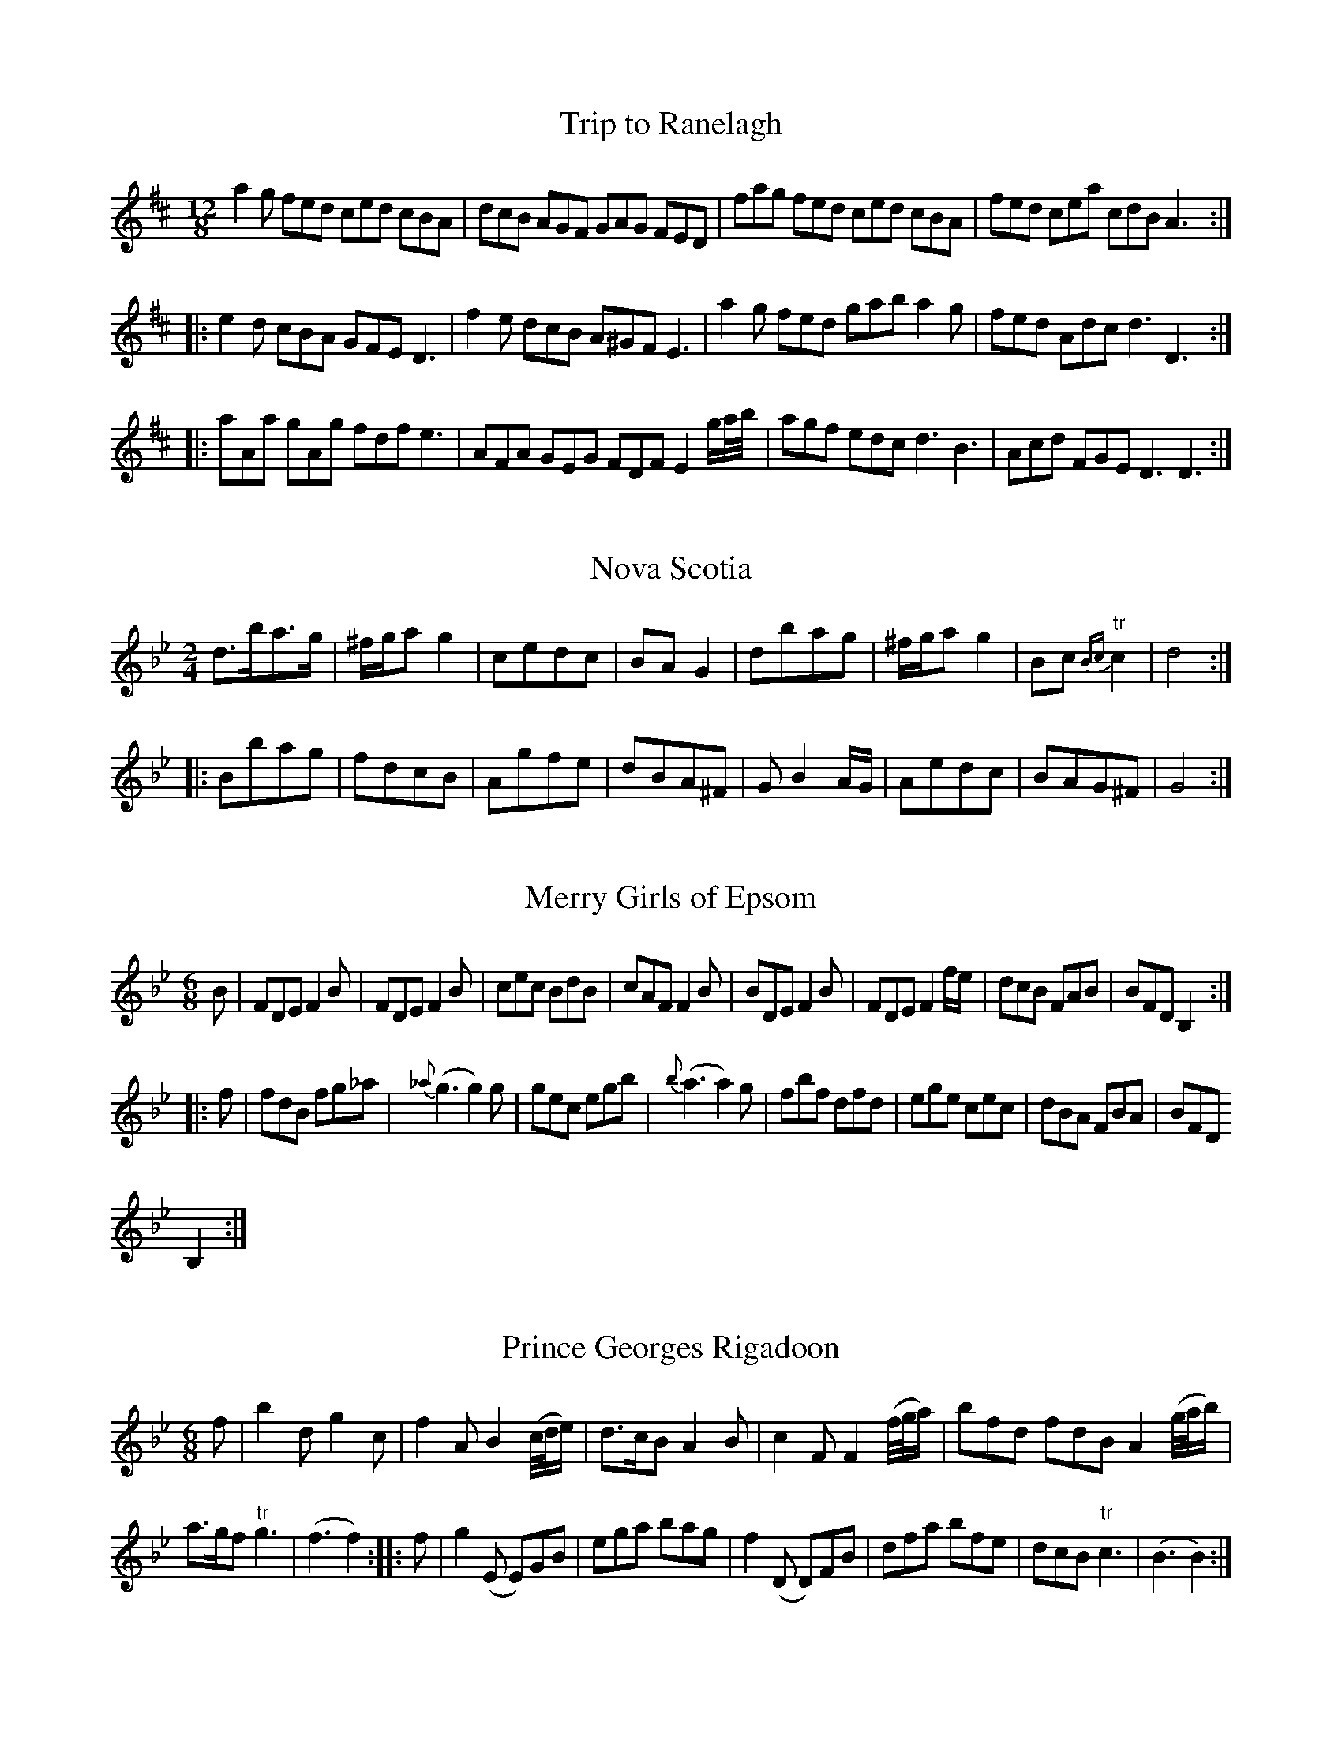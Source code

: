 
X:1
T:Trip to Ranelagh
M:12/8
L:1/8
B:Thompson's Compleat Collection of 200 Favourite Country Dances, vol. 1 (London, 1757)
Z:Transcribed and edited by Fynnian Titford-Mock, 2007
Z:abc's:AK/Fiddler's Companion
K:D
a2g fed ced cBA|dcB AGF GAG FED|fag fed ced cBA|fed cea cdB A3:|
|:e2d cBA GFE D3|f2e dcB A^GF E3|a2g fed gab a2g|fed Adc d3 D3:|
|:aAa gAg fdf e3|AFA GEG FDF E2 g/a/4b/4|agf edc d3 B3|Acd FGE D3 D3:|

X:2
T:Nova Scotia
M:2/4
L:1/8
B:Thompson's Compleat Collection of 200 Favourite Country Dances, vol. 1 (London, 1757)
Z:Transcribed and edited by Fynnian Titford-Mock, 2007
Z:abc's:AK/Fiddler's Companion
K:Gmin
d>ba>g|^f/g/a g2|cedc|BA G2|dbag|^f/g/a g2|Bc {Bc}"tr"c2|d4:|
|:Bbag|fdcB|Agfe|dBA^F|G B2 A/G/|Aedc|BAG^F|G4:|

X:3
T:Merry Girls of Epsom
M:6/8
L:1/8
B:Thompson's Compleat Collection of 200 Favourite Country Dances, vol. 1 (London, 1757)
Z:Transcribed and edited by Fynnian Titford-Mock, 2007
Z:abc's:AK/Fiddler's Companion
K:Bb
B|FDE F2B|FDE F2B|cec BdB|cAF F2B|BDE F2B|FDE F2 f/e/|dcB FAB|BFD B,2:|
|:f|fdB fg_a|{_a}(g3 g2)g|gec egb|{b}(a3 a2)g|fbf dfd|ege cec|dBA FBA|BFD
B,2:|

X:4
T:Prince Georges Rigadoon
M:6/8
L:1/8
B:Thompson's Compleat Collection of 200 Favourite Country Dances, vol. 1 (London, 1757)
Z:Transcribed and edited by Fynnian Titford-Mock, 2007
Z:abc's:AK/Fiddler's Companion
K:Bb
f|b2d g2c|f2A B2 (c/4d/4e/)|d>cB A2B|c2F F2 (f/4g/4a/)|bfd fdB A2 (g/4a/4b/)|
a>gf "tr"g3|(f3 f2)::f|g2 (E E)GB|ega bag|f2 (D D)FB|dfa bfe|dcB "tr"c3|(B3 B2):|

X:5
T:Top and Bottom
M:6/8
L:1/8
B:Thompson's Compleat Collection of 200 Favourite Country Dances, vol. 1 (London, 1757)
Z:Transcribed and edited by Fynnian Titford-Mock, 2007
Z:abc's:AK/Fiddler's Companion
K:G
g3 dBd|g3 dBd|gfe dcB|edc BAG|g3 dBd|g3 dBd|bag fed|Ad^c d3:|
|:dcB cea|cBA Bdg|edc BAG|FGE D2d|gaf gaf|gaf gaf|gdc BcA|G3 G,3:|

X:6
T:Keep it up
M:6/8
L:1/8
B:Thompson's Compleat Collection of 200 Favourite Country Dances, vol. 1 (London, 1757)
Z:Transcribed and edited by Fynnian Titford-Mock, 2007
Z:abc's:AK/Fiddler's Companion
K:A
a2A agf|efd c3|e2E edc|BAG A3|a2A agf|gfe B2a|gfe "tr"f3|(e3 e3):|
|:f2F fed|cB^A B3|e2E edc|BAG A3|cA(e e)dc|dBf fed|cBA B3|(A3 A3):|

X:7
T:My Lord's Delight
M:C|
L:1/8
B:Thompson's Compleat Collection of 200 Favourite Country Dances, vol. 1 (London, 1757)
Z:Transcribed and edited by Fynnian Titford-Mock, 2007
Z:abc's:AK/Fiddler's Companion
K:D
f/e/d c/B/c d/c/B A2|B/A/G F/E/F G/F/E D2|D>FE>G|F>AG>g|f/e/d c>d e4:|
|:a/f/d a/f/d =c/B/A G/F/G|b/^g/e b/^g/e d/c/B c2|A/B/c d/e/f g/f/e f/a/c|d/f/G F2E2 D2:|

X:8
T:Sun Assembly
M:2/4
L:1/8
B:Thompson's Compleat Collection of 200 Favourite Country Dances, vol. 1 (London, 1757)
Z:Transcribed and edited by Fynnian Titford-Mock, 2007
Z:abc's:AK/Fiddler's Companion
K:A
a2 {f}e2|{d}c2 BA|f2A2|G2 FE|(Ac)(ec)|(d^f)(fa)|(ge)(f^d)|e2E2|a2 {f}e2|{d}c2 BA|f2A2|GG2 FE|
(FA)(dF)|(EG)(Bd)|(cB)(AG)|A2 A,2||(ce)(ag)|f2 ed|(ce)(ag)|f2 ed|(ce)(ag)|"tr"(gf)"tr"(fe)|
"tr"ed"tr"dc|"tr"c2B2|(dc)(BA)|(G/A/B) E2|dcBA|(fg/a/) g2|fAaf|ecBA|E2G2|A4||

X:9
T:Forsans Jigg
M:6/8
L:1/8
N:Play ABBCCA
B:Thompson's Compleat Collection of 200 Favourite Country Dances, vol. 1 (London, 1757)
Z:Transcribed and edited by Fynnian Titford-Mock, 2007
Z:abc's:AK/Fiddler's Companion
K:D
a2a abg|f2f fge|d2d dec|d3 D2 f/g/|a2a abg|f2f fge|d2d dec|d3 D2|
|:f|ec(a a2)f|ec(a a2)d|ceA Bd^G|A3 A,3::a3 f3|^d3 e3|=dbd cac|B3 A3:|

X:10
T:Welcome from Hanover
M:2/4
L:1/8
B:Thompson's Compleat Collection of 200 Favourite Country Dances, vol. 1 (London, 1757)
Z:Transcribed and edited by Fynnian Titford-Mock, 2007
Z:abc's:AK/Fiddler's Companion
K:G
G(dd)c|B(BB)A|G(gg)f|"tr"e2 d2|c(ee)d/c/)|B(dd)A/G/|F2 G2|A/G/F/E/ D/C/B,/A,/|
G,(dd)c|B(BB)A|G(gg)f|"tr"e2 d2|c(ee)d/c/|dFGc|BA"tr"GF|"tr"G2G2:|
|:B(ee)d|^cA"tr"AG|Fd"tr"d=c|BG"tr"GF|E(c"tr"c)B|A(FF)G|F2 "tr"G2|A/G/F/E/ D/C/B,/A,/|
G,(dd)c|B(BB)A|G(gg)f|"tr"e2d2|c(ee)d/c/|dFGc|BAGF|"tr"G/F/G "tr"G/F/G:|

X:11
T:Lady Holderness's Jigg
M:6/8
L:1/8
B:Thompson's Compleat Collection of 200 Favourite Country Dances, vol. 1 (London, 1757)
Z:Transcribed and edited by Fynnian Titford-Mock, 2007
Z:abc's:AK/Fiddler's Companion
K:A
aed cBA|eBA GFE|FAd cea|dec B3|aed cBA|eBA GFE|FAd cea|gaf e3:|
|:bge dcB|cBA cBA|eBG EGB|d2e cBA|a2e cBA|e2A GFE|FAd cBA|"tr"B3 A3:|

X:12
T:Trip to the Jubilee
M:2/4
L:1/8
B:Thompson's Compleat Collection of 200 Favourite Country Dances, vol. 1 (London, 1757)
Z:Transcribed and edited by Fynnian Titford-Mock, 2007
Z:abc's:AK/Fiddler's Companion
K:Bb
F|B>dc>B|f>dB>e|d>cB>A|Bfg_a|g>eE>g|f>dD>f|d>BA>B|(B c2):|
|:c|f>ed>c|=B>_AG>F|E>_ag>f|e>dc>d|e>dc>B|A>GF>E|D>ed>g|
f>AB>a|b>fd>B|g>ec>A|f>CA>c|B2 F2|G>BA>c|B>ed>c|d>BF>A|B3:|

X:13
T:Frisky Molly's Delight
M:6/8
L:1/8
B:Thompson's Compleat Collection of 200 Favourite Country Dances, vol. 1 (London, 1757)
Z:Transcribed and edited by Fynnian Titford-Mock, 2007
Z:abc's:AK/Fiddler's Companion
K:F
c/B/|AFA cAc|fcf agf|efg ag^f|g3 c2B|AFA cAc|fcf agf|efg efd|(c3 c2):|
|:c/B|AFA edc|dfe dcB|dcB FBA|B3 B,2 d/c/|=BGB fed|ege dcB
|_edc Gc=B|c3 C2a|bg/a/b afa|ge/f/g fdf|egb abg|(f3 f2):|

X:14
T:Mile End Assembly
M:6/8
L:1/8
B:Thompson's Compleat Collection of 200 Favourite Country Dances, vol. 1 (London, 1757)
Z:Transcribed and edited by Fynnian Titford-Mock, 2007
Z:abc's:AK/Fiddler's Companion
K:F
f/e/|f2c A2G|FAG F2f|a>ba g2f|efg cfg|afd gec|fdc =Bgf|
e>fg Gc=B|c2C C2::g/f/|e2g c2 a/g/|f2a d2b|agf ed^c|
d2d d2 f/e/|dgb cea|Bdg 2 f/e/|d>ef cfe|f3 f2:|

X:15
T:Kendal House
M:2/4
L:1/8
B:Thompson's Compleat Collection of 200 Favourite Country Dances, vol. 1 (London, 1757)
Z:Transcribed and edited by Fynnian Titford-Mock, 2007
Z:abc's:AK/Fiddler's Companion
K:Bb
f|d>c BA|{A}B3f|ga ba|g2 f2|ga bg|fa be|df ed|
c3:|f|d>c =B_a|_a2 gf|ed c=B|c3e|A>G Fg|g2 fB|
A/B/c/d/ ed|c3f|d>c Bb|ag fe|dc/B/ FA|B3:|

X:16
T:Happy Couple
M:6/8
L:1/8
N:The 'g' note in the 7th measure may be played sharp.
B:Thompson's Compleat Collection of 200 Favourite Country Dances, vol. 1 (London, 1757)
Z:Transcribed and edited by Fynnian Titford-Mock, 2007
Z:abc's:AK/Fiddler's Companion
K:D
A|B2c d2A|B2c d2A|BdB AdA|F>ED A3|G3 (Fd)c|cBA ^G>AB|
g>ab "tr"d3|cea ce/d/c/B/|A3 A2::A|BGB Adf|eAG F2A|
BGB A2d|e/f/gf e2G|GFB Bad|dcf fed|{d}"tr"c2d g>fe|d>AF D2:|

X:17
T:Lord Eglington's Reel
M:C|
L:1/8
B:Thompson's Compleat Collection of 200 Favourite Country Dances, vol. 1 (London, 1757)
Z:Transcribed and edited by Fynnian Titford-Mock, 2007
Z:abc's:AK/Fiddler's Companion
K:F
c|FF/F/ AF cA fg/a/\gecA G/G/G/ G2|FF/F/ AF cA f/g/a|g<eb<g f/f/f f2:|
|:g/f/e bd c/c/c c2|c/B/A/G/ F>D E/E/E E2|F/F/F AF cA f/g/a/|g<eb<g f/f/f f2:|
|:F/F/F AF (B<G)(A<F)|(B<G)(A<F) G/G/G g2|F/F/F AF B<GA<F|cbag f/f/f f2:|

X:18
T:Flower of Edinburgh
M:C|
L:1/8
B:Thompson's Compleat Collection of 200 Favourite Country Dances, vol. 1 (London, 1757)
Z:Transcribed and edited by Fynnian Titford-Mock, 2007
Z:abc's:AK/Fiddler's Companion
K:G
(3GFE|D3E G3A|BGBd (cB)(AG)|F3 E DEFG|AfdF E2 FE|DEFD G3 A|
(3BAG (3Bcd e3g|dBAG E2 GA|B2 GA G2::d2|gfga g/a/b ag|fefg f/g/a gf|
edef gfed|B2e2 e3 (g/4f/4e/)|dBAG d2 cB|edef g2 (g/a/b)|cBAG E2 GA|B2G2G2:|

X:19
T:Tom and Mary
M:6/8
L:1/8
B:Thompson's Compleat Collection of 200 Favourite Country Dances, vol. 1 (London, 1757)
Z:Transcribed and edited by Fynnian Titford-Mock, 2007
Z:abc's:AK/Fiddler's Companion
K:G
G2A B2c|dcB A2B|c2d e>dc|B>cd {e}d2B|cde cBA|Bcd BAG|ABc BcA|BG2 G2:|
|:d|g>ab g2d|ef/g/e d2B|cde gdc|"tr"B3 A2D|G2B d2B|e/f/ge d2G|E2c BcA|BG2 G2:|

X:20
T:Young Jenny's Delight
M:2/4
L:1/8
B:Thompson's Compleat Collection of 200 Favourite Country Dances, vol. 1 (London, 1757)
Z:Transcribed and edited by Fynnian Titford-Mock, 2007
Z:abc's:AK/Fiddler's Companion
K:D
D2 FD|GE E2|D2 FD|CE E2|D2 FD|GEEc|dFEc|d2D2:|
|:d2 fd|gdbd|c2 ec|fcac|B2 dB|eBgB|Ac/d/ ec|Ae "tr"e2|
D2 FD|GE "tr"E2|D2 FD|CE "tr"E2|D2 FD|G(EE)c|dFEc|d2 D2:|

X:21
T:Chaplet
M:C|
L:1/8
B:Thompson's Compleat Collection of 200 Favourite Country Dances, vol. 1 (London, 1757)
Z:Transcribed and edited by Fynnian Titford-Mock, 2007
Z:abc's:AK/Fiddler's Companion
K:D
a2 f/g/a g2 e/f/g|fdAf ec A2|dAfd afbg|f/g/a Ac d2D2:|
|:AF/G/ Af ec A2|AF/G/ Ag f2e2|AF/G/ Af edef|gfed c2e2|
a2 f/g/a g2 e/f/g|fdaf ecAc|dAfd afbg|f/g/a Ac d2D2:|

X:22
T:Fribble Hall
M:C|
L:1/8
B:Thompson's Compleat Collection of 200 Favourite Country Dances, vol. 1 (London, 1757)
Z:Transcribed and edited by Fynnian Titford-Mock, 2007
Z:abc's:AK/Fiddler's Companion
K:A
e2|agfe fedc|d2 (c2 c2) e2|fedc dcBA| G2 (E2 E2)e2|agfe fbg^d|
eg (B2 B2) a2|gbge B2 ^d2|e6::e2|edcB A=GFE|FA (d2 d2)f2|
fedc BA^GF|GB (e2 e2)d2|c2 ec B2 dB|c2 ec B2dB|cABc E2G2|A6:|

X:23
T:Royal Exchange
M:6/8
L:1/8
B:Thompson's Compleat Collection of 200 Favourite Country Dances, vol. 1 (London, 1757)
Z:Transcribed and edited by Fynnian Titford-Mock, 2007
Z:abc's:AK/Fiddler's Companion
K:G
G3 d3|BAG FDF|G3 d3|BGB AFA|BGB AFA|BAG FE^C|D3 d3:|
d3 a3|fdf e^ce|d3 a3|fdf e^ce|(g2e) (f2d)|e^c2 d2b|agf ed^c|(d3 d/)=c/B/A/G/F/|
G3 d3|BGB AFA|G3 d3|BGB AFA|BGB AFA|BGB ABc|BAG DGF|G3 g3||

X:24
T:Pretty Miss Sally
M:6/8
L:1/8
B:Thompson's Compleat Collection of 200 Favourite Country Dances, vol. 1 (London, 1757)
Z:Transcribed and edited by Fynnian Titford-Mock, 2007
Z:abc's:AK/Fiddler's Companion
K:D
d|cde A2G|F2E D2d|c>de A2G|F2E D2A|d2z c2z|
B2z A2d|cBA EA^G|A3 A,2::A|dAB –cdc|BGD G,2B|
eBc ded|cAE A,2e|a2z g2z|f2z egb|agf edc|d3 D2:|

X:25
T:Prince of Wales's Birthday, The
M:C|
L:1/8
B:Thompson's Compleat Collection of 200 Favourite Country Dances, vol. 1 (London, 1757)
Z:Transcribed and edited by Fynnian Titford-Mock, 2007
Z:abc's:AK/Fiddler's Companion
K:Bb
f|(Bd)(fb) "tr"g2 fb|"tr"e2 db "tr"c2 Bb|(Bd)(fb) "tr"g2 fb|e2 d2 c3:|
|:c|FAce "tr"d2 Bf|Bdf_a "tr"g2 f=a|bg "tr"g2 af "tr"f2|gedc B3:|

X:26
T:Jemmy's Fancy
M:2/4
L:1/8
B:Thompson's Compleat Collection of 200 Favourite Country Dances, vol. 1 (London, 1757)
Z:Transcribed and edited by Fynnian Titford-Mock, 2007
Z:abc's:AK/Fiddler's Companion
K:A
e A2 B|c/B/c/d/ ed|c A2 B|c/B/c/d ed|c A2 (^d|d)(ff)a|gf/e/ B^d|e4:|
|:e c2 B|A=g f2|d B2 A|Gf e2|(3cBA (3dcB|(3edc (3fed|(3cea (3cdB|A4:|

X:27
T:No Joy Like Love
M:2/4
L:1/8
N:The 'c' note in measure four may be played sharp
B:Thompson's Compleat Collection of 200 Favourite Country Dances, vol. 1 (London, 1757)
Z:Transcribed and edited by Fynnian Titford-Mock, 2007
Z:abc's:AK/Fiddler's Companion
K:Emin
e2 g/f/e/^d/|e3 f|gabe|^d/c/ B2f|g3 =f|efgc|B2 "tr"A2|G4:|
|:=f2 e>d|c/B/A/^G/ A2|g2 f>e|d/^c/B/^A/ B^c|^defg|ag/f/ gf/e/|B2 ^d2|1 e4 :|2 e3b||
|:B2 b2|"tr"a/^g/(a a)c|B2 a2|"tr"g/f/(g g)c|B2 g2|fe/^d/ ea|gf/e/ "tr"f2|1 e3 b:|2 e4||

X:28
T:Bride has a Bonnie Thing, The
M:6/8
L:1/8
B:Thompson's Compleat Collection of 200 Favourite Country Dances, vol. 1 (London, 1757)
Z:Transcribed and edited by Fynnian Titford-Mock, 2007
Z:abc's:AK/Fiddler's Companion
K:Amix
eAA ecc|fBB Baf|eAA ecc|eAA ecc|fdd ecc|
fBB Baf|eAA ecc|eAA Aaf::e3 f/g/af|e2A ABc|
e3 (f/g/a)f|g2B Bcd|e3 (f/g/a)f|(ec)e (ae)g|(fd)f (ec)e|fBB Bcd:|

X:29
T:Cadger's in the Cannongate
M:C|
L:1/8
B:Thompson's Compleat Collection of 200 Favourite Country Dances, vol. 1 (London, 1757)
Z:Transcribed and edited by Fynnian Titford-Mock, 2007
Z:abc's:AK/Fiddler's Companion
K:G
GBGB de/f/ ge|dBgB A/A/A A2|GBGB de/f/ ge|dBgB G/G/G G2:|
|:bagf gedc|GBgB A/A/A A2|b/a/f a/g/e g/f/d e/d/B|GBgB G/G/G G2:|

X:30
T:Penington's Rant
M:6/8
L:1/8
N:The 'E' note in the fourth measure of the 2nd part may be played natural.
B:Thompson's Compleat Collection of 200 Favourite Country Dances, vol. 1 (London, 1757)
Z:Transcribed and edited by Fynnian Titford-Mock, 2007
Z:abc's:AK/Fiddler's Companion
K:Bb
(A/B/4c/4)|:B>AG F>ED|EFG FED|cde dcB|AcB AGF|BAG FED|
EFG FED|FAe dec|1 (B3 B2) (A/B/4c/4):|2 (B3 B2)c|:dcB fed|cBA edc|
BAG dcB|ABG ^FED|D^FA cBA|Bcd edc|d^fg BcA|(G3 G2) (A/B/4/c/4):|

X:31
T:St. James's Park
M:12/8
L:1/8
B:Thompson's Compleat Collection of 200 Favourite Country Dances, vol. 1 (London, 1757)
Z:Transcribed and edited by Fynnian Titford-Mock, 2007
Z:abc's:AK/Fiddler's Companion
K:A
ecA ABA ABA f/g/af|ecA ABA ABA B/c/dB|ecA ABA ABA (f/g/a)f|edc dcB A3 a3:|
|:ecA aec ecA fgaf|ecA aec ecA (e/f/=g)e|ecA aec ecA f/g/af|eaf ecB A3 a3:|

X:32
T:Lady Charlott's Delight
M:6/8
L:1/8
B:Thompson's Compleat Collection of 200 Favourite Country Dances, vol. 1 (London, 1757)
Z:Transcribed and edited by Fynnian Titford-Mock, 2007
Z:abc's:AK/Fiddler's Companion
K:G
G2d dBG|e/f/ge dBG|G2d dBG|F2G AFD|G2d dBG|e/f/ge d2c|BGB AFA|G3 G,3:|
|:gdg gdg|gfe dcB|gdg gdg|ABA AFD|gdg gdg|gfe agf|fed Ad^c|d3 D3:|

X:33
T:Trip to Maidenhead
M:6/8
L:1/8
B:Thompson's Compleat Collection of 200 Favourite Country Dances, vol. 1 (London, 1757)
Z:Transcribed and edited by Fynnian Titford-Mock, 2007
Z:abc's:AK/Fiddler's Companion
K:c|A/B/cA FAc|f/g/a/g/f g2c|A/B/cA FAc|a/g/f/g/a g2c|A/B/cA FAc|
f/g/a/g/ g2 f/4g/4a/|ge/f/g fed|cG/F/E/D/ C2::c|A/B/cA c/d/_ec|d/f/_e/d/c B2d|
=B/c/dB d/e/fd|eg/f/e/d/ c2g|a/g/fb g/f/ea|f/e/dg edc|dg/a/b abg|(f3 f2):|

X:34
T:Rough and Smooth
M:2/4
L:1/8
B:Thompson's Compleat Collection of 200 Favourite Country Dances, vol. 1 (London, 1757)
Z:Transcribed and edited by Fynnian Titford-Mock, 2007
Z:abc's:AK/Fiddler's Companion
K:G
d|e>de>f|g>GG>d|e>de>f|g>GG>g|f>ed>c|(3BAG (3G2A|B/G/B/d/ |{B}A3:|
|:g|f>de>f|g3 =f|e>cG>B|c3  g|f>dA>^c|d3 =c|(3Bdg (3agf|g3:|

X:35
T:Fair Fanny
M:C|
L:1/8
B:Thompson's Compleat Collection of 200 Favourite Country Dances, vol. 1 (London, 1757)
Z:Transcribed and edited by Fynnian Titford-Mock, 2007
Z:abc's:AK/Fiddler's Companion
K:Dmin
A2|d2e2f2 ed|e2A2 B4|A2 GF E2A2|F2D2  A4|d2e2f2 ed|e2A2 f4|e2A2 c=B A^G|A6:|
|:e2|gfed ^c2d2|{B}A4 =B4|^c2d2e2f2|"tr"(g2f2) "tr"(f2e2)|  gfed ^c2d2|{B}A4d4|A2d2 fed^c|d6:|

X:36
T:She's  o'er young to Marry yet
M:C|
L:1/8
B:Thompson's Compleat Collection of 200 Favourite Country Dances, vol. 1 (London, 1757)
Z:Transcribed and edited by Fynnian Titford-Mock, 2007
Z:abc's:AK/Fiddler's Companion
K:C
C|E G2 A cdec|cAGA dedD|E G2 A cdef|e/f/g de cCC:|
|:g|ecgc efga|ecgc e d2g|ecgc efga|ecdB cCC:|

X:37
T:Tent and Brandy
M:C|
L:1/8
B:Thompson's Compleat Collection of 200 Favourite Country Dances, vol. 1 (London, 1757)
Z:Transcribed and edited by Fynnian Titford-Mock, 2007
Z:abc's:AK/Fiddler's Companion
K:Bb
f3g AB/c/ B2|{c/d/}e3 d/c/ dcBb|caBg AfGe|dc/B/ AB c2F2:|
|:f f2 f2 f2 f|f_agf ed c2|e e2 e2  e2 e|egfe dcBa|bedc B4:|

X:38
T:Sunbury Common
M:C|
L:1/8
B:Thompson's Compleat Collection of 200 Favourite Country Dances, vol. 1 (London, 1757)
Z:Transcribed and edited by Fynnian Titford-Mock, 2007
Z:abc's:AK/Fiddler's Companion
K:A
A3c c2 Bd|dcBA BGFE|A3c c2 Bd|dcBA {^d}e2 E2::e2 ae f2 e2|defg aef"tr"e|
e2 ae "tr"f2e2|{f}e2 {d}c2 c2B2|"tr"ecBA fdcB|ecBA fdcB|ecBA dBAG|E2G2 [A,4E4A4]:|

X:39
T:Marshall Saxe's Tamborine
M:2/4
L:1/8
B:Thompson's Compleat Collection of 200 Favourite Country Dances, vol. 1 (London, 1757)
Z:Transcribed and edited by Fynnian Titford-Mock, 2007
Z:abc's:AK/Fiddler's Companion
K:A
A|c/e/d/e/ c/d/B/c/|AGAB|cBcd|e/d/c/B A/c/B/A/|c/e/d/e/ c/d/B/c/|AGAB|ceac|{c}B3:|
|:e|g/b/a/b/ g/a/f/g/|e^def|gfga|b/a/g/f/ ee|g/b/a/b/ g/a/f/g/|e^dea|(3g/f/e/ (3a/g/f/ "tr"f2|e3 A|
c/e/d/e/ c/d/B/c/|AGAB|cBcd|e/d/c/B/ A/c/B/A/|c/e/d/e/ c/d/B/c/|AGAd|(3c/B/A/ (3d/c/B/ "tr"B2|A3:|

X:40
T:Pretty Milliner, The
M:2/4
L:1/8
B:Thompson's Compleat Collection of 200 Favourite Country Dances, vol. 1 (London, 1757)
Z:Transcribed and edited by Fynnian Titford-Mock, 2007
Z:abc's:AK/Fiddler's Companion
K:G
GGBB|dd g2|dBAG|AFED|GGBB|dd g2|faf^c|d2 D2::cBc).d|ca "tr"a2|
(BAB).c|Bg "tr"g2|gfed|edcB|cBAG|AFED|GGBB|dd g2|BGDF|G2 G,2:|

X:41
T:Red and all Red
M:2/4
L:1/8
B:Thompson's Compleat Collection of 200 Favourite Country Dances, vol. 1 (London, 1757)
Z:Transcribed and edited by Fynnian Titford-Mock, 2007
Z:abc's:AK/Fiddler's Companion
K:G
GA|BABd|G2 GA|BABc|{B}A2 AA|BBdd|fed ^c|d2 dd|d2::BB|cBcd|e2 dc|
cBAG|d2 ef|gfed|cBAG|d2 de|c2 cd|B2 Bc|A2 df|gedc|B2 cA|G2 GG|G2:|

X:42
T:And thou were mine only Dear
M:6/8
L:1/8
B:Thompson's Compleat Collection of 200 Favourite Country Dances, vol. 1 (London, 1757)
Z:Transcribed and edited by Fynnian Titford-Mock, 2007
Z:abc's:AK/Fiddler's Companion
K:C
ge/f/g ceg|a3 g3|fef dgf|egB c3|ge/f/g ceg|a3 g2 (a/b/4c'/4)|bag "tr"a3|(g3 g3):|
|:ge/f/g ceg|a/g/f/e f3|fd/e/f Bdf|gf/e/d e2g|a2f g2e|f2d e2a|gfe [G3d3]|"tr"[E3c3] [E3c3]:|

X:43
T:Bonniest Lass in all the World, The
M:2/4
L:1/8
B:Thompson's Compleat Collection of 200 Favourite Country Dances, vol. 1 (London, 1757)
Z:Transcribed and edited by Fynnian Titford-Mock, 2007
Z:abc's:AK/Fiddler's Companion
K:Gmin
gdBG|d/d/d d2|bag^f|g/a/b d2|gdBG|d/d/d d2|{cd}edcB|B2 A2:|
|:bfdB|g/g/g g2|fdBG|d/d/d d2|e/d/ c2 e|d^fgc|BgA^f|G/G/G G2:|

X:44
T:Wanton Betty's Vagaries
M:6/8
L:1/8
B:Thompson's Compleat Collection of 200 Favourite Country Dances, vol. 1 (London, 1757)
Z:Transcribed and edited by Fynnian Titford-Mock, 2007
Z:abc's:AK/Fiddler's Companion
K:G
GAG G2e|dBG A3|c3 BAG|FGA AFD|GAG G2e|dBG {ef}g3|fed e3|d3 D3:|
|:ded b2c|cdc a2B|BcB g2G|FGA AFD|ded b2c|cdc gfe|dcB A3|G3 G,3:|

X:45
T:Charles's Jigg
M:6/8
L:1/8
B:Thompson's Compleat Collection of 200 Favourite Country Dances, vol. 1 (London, 1757)
Z:Transcribed and edited by Fynnian Titford-Mock, 2007
Z:abc's:AK/Fiddler's Companion
K:F
cFF F2d|cFF F2d|cBA BAG|F3 f3|cFF F2d|cFF F2a|gec fd=B|c3 C3:|
|:cd_e d2c|dGG G3|Bcd c2B|cFF F3|fga def|Bcd GAB|AGF CFE|F3 f3:|

X:46
T:Auld Man's from Home, The
M:2/4
L:1/8
B:Thompson's Compleat Collection of 200 Favourite Country Dances, vol. 1 (London, 1757)
Z:Transcribed and edited by Fynnian Titford-Mock, 2007
Z:abc's:AK/Fiddler's Companion
K:G
d2 BG|e2 d2|e/f/ g2 f|g2 G2|b2 ge|a2 fd|e/f/g fe|d2 D2:|
|:d2 D=F|ED E2|e2 EG|FE D2|E/F/G F/G/A|G/A/B A/B/c|G/A/B DF|G2 G,2:|

X:47
T:Welcome Home Again
M:2/4
L:1/8
B:Thompson's Compleat Collection of 200 Favourite Country Dances, vol. 1 (London, 1757)
Z:Transcribed and edited by Fynnian Titford-Mock, 2007
Z:abc's:AK/Fiddler's Companion
K:Bb
F|B>cB>F|B>cB>F|B>cd>e|f3 g|f>gf>b|f>gf>b|fedc|B3:|
|:g|_.b(agf)|.g(gfe)|.f(fed)|e3 e|.f(fed)|.e(edc)|dcBA|B2F2|
B>cB>F|B>cB>F|Bcde|f3 g|ffbb|ffdd|BBFF|B,3:|

X:48
T:Tea Pot, The
M:2/4
L:1/8
B:Thompson's Compleat Collection of 200 Favourite Country Dances, vol. 1 (London, 1757)
Z:Transcribed and edited by Fynnian Titford-Mock, 2007
Z:abc's:AK/Fiddler's Companion
K:F
f2 cA|FEFG|ABcd|B2 A2|gedc|dBAG|AFED|C4:|
|:c2 eB|A^FGA|Bcd_e|FEFA|Bcde|fcdB|AdBG|F4:|

X:49
T:Bristol Fair
M:6/8
L:1/8
B:Thompson's Compleat Collection of 200 Favourite Country Dances, vol. 1 (London, 1757)
Z:Transcribed and edited by Fynnian Titford-Mock, 2007
Z:abc's:AK/Fiddler's Companion
K:G
GAB "tr"B3|ABc "tr"c3|B/c/dB c2B|ABG FED|GAB "tr"B3|ABc "tr"c2e|dcB AGF|G3 G,3:|
|:GBd gdB|gdB gdB|A^ce ae^c|ae^c ae^c|GBd gdB|gdB gdB|(AB/c/B) AGF|G3 G,3:|

X:50
T:Sam's Humour
M:2/4
L:1/8
B:Thompson's Compleat Collection of 200 Favourite Country Dances, vol. 1 (London, 1757)
Z:Transcribed and edited by Fynnian Titford-Mock, 2007
Z:abc's:AK/Fiddler's Companion
K:D
A d2 e|"tr"f2 ed|"tr"f2 ed|ec"tr"BA|A d2 e|f2 ed|edcB|{B}A4:|
|:(3Bcd AA|(3cde .A.A|(3def .A.A|(3efg .A.A|(3agf .a.a|(3gfe .g.g|(3fed .d.d|d4:|

X:51
T:Little Swiss
M:6/8
L:1/8
B:Thompson's Compleat Collection of 200 Favourite Country Dances, vol. 1 (London, 1757)
Z:Transcribed and edited by Fynnian Titford-Mock, 2007
Z:abc's:AK/Fiddler's Companion
K:G
B2(d d2)e|dec dBG|B2(d d)ef|gfg (A/B/c)A|(B/c/d)B (c/d/e)c|(dfg) dBd|(e/f/g)e dBG|A3 G3:|
|:(BG)B (dB)d|gfe dBG|(BG)B dBd|fga ABc|(d/e/f)d (e/f/g)e|dec dBG|(e/f/g)e dBG|A3 G3:|

X:52
T:Lanquenet
M:6/8
L:1/8
B:Thompson's Compleat Collection of 200 Favourite Country Dances, vol. 1 (London, 1757)
Z:Transcribed and edited by Fynnian Titford-Mock, 2007
Z:abc's:AK/Fiddler's Companion
K:A
e|Ac(e e)cA|d2(f f2)a|Ac(e e)cA|G2(B B2)c|Ac(e e)cA|d2(f f2)a|gfe fe^d|e3 E2:|
|:f/g/|aec aec|d2(f f2)a|ecA ecA|G2(B B)cd|ecA ecA|d2(f f)ga|ecA dBG|(A3 A2):|

X:53
T:Dick the Haberdasher
M:6/8
L:1/8
B:Thompson's Compleat Collection of 200 Favourite Country Dances, vol. 1 (London, 1757)
Z:Transcribed and edited by Fynnian Titford-Mock, 2007
Z:abc's:AK/Fiddler's Companion
K:D
A|def edc|B3 d3|ABA GFE|FGF "tr"E2D|def edc|B3 d3|ece g2f|f3 e2:|
|:a|(af)a (af)a|a2A a2A|(ge)g (ge)g|g2G g2G|(af)a (af)a|bag fed|(e/f/g)f edc|d3 D2:|

X:54
T:Corner House, The
M:6/8
L:1/8
B:Thompson's Compleat Collection of 200 Favourite Country Dances, vol. 1 (London, 1757)
Z:Transcribed and edited by Fynnian Titford-Mock, 2007
Z:abc's:AK/Fiddler's Companion
K:Bb
B2B B2g|fdB c3|e3 dcB|ABc cAF|B2B B2g|fdB {ga}b3|agf cf=e|{=e}f3 F3:|
|:f2f fbf|fbf dcB|bag fed|cdB cAF|BdB GEG|cec AFA|afd ecA|{A}B3 B,3:|

X:55
T:Trip to Hackney
M:C|
L:1/8
B:Thompson's Compleat Collection of 200 Favourite Country Dances, vol. 1 (London, 1757)
Z:Transcribed and edited by Fynnian Titford-Mock, 2007
Z:abc's:AK/Fiddler's Companion
K:F
fg|a2 gf g2 fe|f2c2c2 fg|a2 gf g2 fe|f4 F2:|
|:AB|c2 BA G2 AB|cBAB c2f2|c2 BA BdcB|A4 F2:|

X:56
T:Every Man in his Humour
M:6/8
L:1/8
B:Thompson's Compleat Collection of 200 Favourite Country Dances, vol. 1 (London, 1757)
Z:Transcribed and edited by Fynnian Titford-Mock, 2007
Z:abc's:AK/Fiddler's Companion
K:A
(c/d/e2) (d/e/f2)|ecA (B/c/d)B|(c/d/e)c (d/e/f)d|e>dc/B/ A3::(c/d/e)e efg|aga aed|
(c/d/e)c (d/e/f)d|ecA Bcd|efg aga|ecA "tr"B3|(c/d/e2) (d/e/f2)|e>dc/B/ A3:|

X:57
T:Duke and no Duke
M:6/8
L:1/8
B:Thompson's Compleat Collection of 200 Favourite Country Dances, vol. 1 (London, 1757)
Z:Transcribed and edited by Fynnian Titford-Mock, 2007
Z:abc's:AK/Fiddler's Companion
K:F
FGF cdc|fed c3|dcB cBA|FGF GEC|FGF cdc|fed agf|edc Gc=B|c3 C3:|
|:cdc agf|_edc "tr"B>AB|BcB gf=e|dcB Aff|dBf dBf|cAf cAf|AcF GBE|F3 f3:|

X:58
T:Irish Whim, The
M:2/4
L:1/8
B:Thompson's Compleat Collection of 200 Favourite Country Dances, vol. 1 (London, 1757)
Z:Transcribed and edited by Fynnian Titford-Mock, 2007
Z:abc's:AK/Fiddler's Companion
K:G
GG Bd|g2 B2|c/B/c/d/ cB|A/G/A/B/ AD|GG Bd|g2B2|c/B/c/d/ A/B/c/d/|BG G2:|
|:B/d/B/G/ B/d/B/G/|c/e/c/A/ c/e/c/A/|B/d/B/G/ B/d/B/G/|e/d/c/B/ {B}A2|
B/d/B/G/ B/d/B/G/|c/e/c/A/ c/e/c/A/|B/c/d/B/ f/g/a/f/|g/G/G/G/ G2:|

X:59
T:Show me the Way to Oxford
M:6/8
L:1/8
B:Thompson's Compleat Collection of 200 Favourite Country Dances, vol. 1 (London, 1757)
Z:Transcribed and edited by Fynnian Titford-Mock, 2007
Z:abc's:AK/Fiddler's Companion
K:G
d|gaf g2d|gaf g2d|ece dBD|cAc B2G|gaf g2d|gaf g2d|afd e/f/ge|d3 D2:|
|:d|ec/d/e cac|dB/c/d BgB|dB/c/d cA/B/c|BG/A/B D2d|
ec/d/e cac|dB/c/d BgB||dBG fg/a/f|{f}(g3 g2):|

X:60
T:Drunken Scotchman, The
M:C|
L:1/8
B:Thompson's Compleat Collection of 200 Favourite Country Dances, vol. 1 (London, 1757)
Z:Transcribed and edited by Fynnian Titford-Mock, 2007
Z:abc's:AK/Fiddler's Companion
K:D
ABAF AFdF|A>Bd>F D/D/D B2|A>FD>F AA/A/ ag|1 f>de>f d/d/d d2:|2 f>de>f
d/d/d df|
|:afdf agfd|gafg e/e/e fg|afdf abaf|geaf d/d/d df/g/|afdf dAFD|
GBdF E/E/E B2|FAGB A>a e>g|1 f>def d/d/d df:|2 f>def d/d/d d2||

X:61
T:Irish Lottery, The
M:C|
L:1/8
B:Thompson's Compleat Collection of 200 Favourite Country Dances, vol. 1 (London, 1757)
Z:Transcribed and edited by Fynnian Titford-Mock, 2007
Z:abc's:AK/Fiddler's Companion
K:D
f|edcd e/d/c/B/ AB|AGFG (A/G/F/E/) Df|edcd e2a2|^g/f/e/d/ cB A3:|
|:A|(B/c/d)(dc) (d/e/f)(fe)|(f/a/g)(gf) e/d/c/B/ AA|(B/c/d) (c/d/e) (d/e/f) (e/f/g)|(f/g/a) Ac d3:|

X:62
T:Milliner's Choice, The
M:C|
L:1/8
B:Thompson's Compleat Collection of 200 Favourite Country Dances, vol. 1 (London, 1757)
Z:Transcribed and edited by Fynnian Titford-Mock, 2007
Z:abc's:AK/Fiddler's Companion
K:G
c|(B/c/d)BG B(dd)g|(B/c/d)BG F(AA)c|(B/c/d)BG B(dd)g|fgdB G/G/GG:|
|:g|fgdB fgdB|fgdB ddde|fefg afge|dgdB G/G/GG:|

X:63
T:Capt. Mac Bean's Reel
M:12/8
L:1/8
B:Thompson's Compleat Collection of 200 Favourite Country Dances, vol. 1 (London, 1757)
Z:Transcribed and edited by Fynnian Titford-Mock, 2007
Z:abc's:AK/Fiddler's Companion
K:C
G|"tr"c>dc GEG "tr"c>dc GEG|cCD EFG AGF EDC|"tr"c>dc GEG "tr"c>dc GEG|edc
{g}^f2g B(d/c/B/A/) G2:|
|:d/c/|B(d/c/B/A/) (GA)B c2d e2 (g/f/)|e(g/f/e/d/) (cd)e f2g
a2g|(a/g/f/e/)d (ge)c (f/e/d/c/)B (ec)A|(G/A/B/c/)d EFD C3 C2:|

X:64
T:Mun's Delight
M:C|
L:1/8
B:Thompson's Compleat Collection of 200 Favourite Country Dances, vol. 1 (London, 1757)
Z:Transcribed and edited by Fynnian Titford-Mock, 2007
Z:abc's:AK/Fiddler's Companion
K:C
g/f/|edeG A/c/B/d/ cd|ef/g/ ag "tr"f2 eg/f/|ecdG|A/c/B/d/ ce|dgBA G3:|
|:d/c/|BG A/c/B/d/ c/e/g/B/ cg/f/|ec d/f/e/g/ f/a/f/^c/ da|(3g/f/e.g
(3f/e/d/.f e/{d}c/d/{c}B/ Gf|f/e/d/c/ GB c3:|

X:65
T:Blithest Lass that e'er was seen, The
M:6/8
L:1/8
B:Thompson's Compleat Collection of 200 Favourite Country Dances, vol. 1 (London, 1757)
Z:Transcribed and edited by Fynnian Titford-Mock, 2007
Z:abc's:AK/Fiddler's Companion
K:G
d3 gfg|agf gfg|def gdB|d3 e3|d3 gfg|agf gdB|e/f/ge def|gdB G3:|
|:gdg bgb|ada gaf|gdg bdb|ada gaf|gdg bdb|ada gaf|gfe dcB|"tr"A3 G3:|

X:66
T:It's three o'Clock We'll have t'other Dance
M:C|
L:1/8
B:Thompson's Compleat Collection of 200 Favourite Country Dances, vol. 1 (London, 1757)
Z:Transcribed and edited by Fynnian Titford-Mock, 2007
Z:abc's:AK/Fiddler's Companion
K:G
G2 Bd g>agB|AGAB (A/G/A/B/) AD|G2 Bd g>agB|AGAB GG/G/ G2:|
|:g>agd (g/f/g/a/) gd|g>agB (A/G/A/B/) AD|g>agd (g/f/g/a/) gd|(e/f/g)dB G/G/G G2:|

X:67
T:Prince George for Ever
M:C|
L:1/8
B:Thompson's Compleat Collection of 200 Favourite Country Dances, vol. 1 (London, 1757)
Z:Transcribed and edited by Fynnian Titford-Mock, 2007
Z:abc's:AK/Fiddler's Companion
K:A
e/e/e ed c/c/c cB|Aedc {d}"tr"c2 B2|ecdB cABG|Afe^d e2E2:|
|:BE dB ceAc|BE dB ceAc|BE dB cfed|c2 "tr"B2 A4:|
|:A(cc)e dBcG|A(cc)e dfBc|A(cc)e dBcG|AfB^d e2 E2:|
|:ec ce/c/ dfBd|ce ed/c/ dfBd|ec ce/c/ da g/f/e/d/|c2 "tr"B2 A4:|

X:68
T:Tunbridge Rout
M:C|
L:1/8
B:Thompson's Compleat Collection of 200 Favourite Country Dances, vol. 1 (London, 1757)
Z:Transcribed and edited by Fynnian Titford-Mock, 2007
Z:abc's:AK/Fiddler's Companion
K:A
a2 gf ecAe|eBAG AECA,|agaf ec (AB/c/)|dBAG A2 A,2:|
|:e(c c)d/e/ fd f2|d(B B)c/d/ ec e2|cA AB/c/ d/c/B/A/ Gf|edcB A2 A,2:|

X:69
T:Parson Adams
M:6/8
L:1/8
B:Thompson's Compleat Collection of 200 Favourite Country Dances, vol. 1 (London, 1757)
Z:Transcribed and edited by Fynnian Titford-Mock, 2007
Z:abc's:AK/Fiddler's Companion
K:G
g3 agf|gdc Bcd|efg dcB|ABG AFD|gfg agf|gdc Bcd|efg afd|ge^c d3:|
|:d3 ed^c|dAF DFA|=cBc a2c|{d}"tr"c3 B3|gfg agf|gdc Bcd|efg dBG|cAF G3:|

X:70
T:Man on the Wire, The
M:C|
L:1/8
B:Thompson's Compleat Collection of 200 Favourite Country Dances, vol. 1 (London, 1757)
Z:Transcribed and edited by Fynnian Titford-Mock, 2007
Z:abc's:AK/Fiddler's Companion
K:D
D/D/D FA D/D/D FA|dAfd ec (A/G/F/E/)|D/D/D FA dAfd|afge d2 D2:|
|:d/d/d fa geAg|fdaf ecAc|d/d/d fa c/c/c eg|fdec d2 D2:|

X:71
T: Thatch'd House, The
M:C|
L:1/8
B:Thompson's Compleat Collection of 200 Favourite Country Dances, vol. 1 (London, 1757)
Z:Transcribed and edited by Fynnian Titford-Mock, 2007
Z:abc's:AK/Fiddler's Companion
K:G
D|G/G/G BG d>edB|g>agB A>B AD|G/G/G BG d>edB|gedB G/G/G G:|
|:B/c/|d>edB gBdB|gBdB A/A/A AB/c/|d>edB gBdB|gBdB G/G/G G:|

X:72
T:Buningford Assembly
M:12/8
L:1/8
B:Thompson's Compleat Collection of 200 Favourite Country Dances, vol. 1 (London, 1757)
Z:Transcribed and edited by Fynnian Titford-Mock, 2007
Z:abc's:AK/Fiddler's Companion
K:G
G3 (BGB) (dBd) g3|(gfe) (dcB) (ABG) (AFD)|G3 (BGB) (dBd) g3|(fag) (fed) (ed^c) d3:|
|:D3 (FDF) (AFA) c3|D3 (GDG) (BGB) d3|D3 (FDF) (AFA) (cBA)|(Bcd) (efg) (cBA) G3:|

X:73
T:Wooton Underhedge Assembly
M:6/8
L:1/8
B:Thompson's Compleat Collection of 200 Favourite Country Dances, vol. 1 (London, 1757)
Z:Transcribed and edited by Fynnian Titford-Mock, 2007
Z:abc's:AK/Fiddler's Companion
K:G
d2d d2e|BcA B2G|d2e dcB|"tr"A3 G3::F2G A2B|AGF "tr"E2D|
A2B AGF|"tr"E3 D3|B2c d2e|BcA B2G|gfe dcB|"tr"A3 G3:|

X:74
T:Jack Austin's Humour
M:2/4
L:1/8
B:Thompson's Compleat Collection of 200 Favourite Country Dances, vol. 1 (London, 1757)
Z:Transcribed and edited by Fynnian Titford-Mock, 2007
Z:abc's:AK/Fiddler's Companion
K:G
d d2 e|dBcA|B2G2|d d2 e|dBcA (G2 G2):|
|:{c}B2 AG|{c}B2 AG|FGAB|A2 D2|{c}B2 AG|{c}B2 AG|FGAF|G2 G2:|

X:75
T:Countess of Coventry's March
M:2/4
L:1/8
B:Thompson's Compleat Collection of 200 Favourite Country Dances, vol. 1 (London, 1757)
Z:Transcribed and edited by Fynnian Titford-Mock, 2007
Z:abc's:AK/Fiddler's Companion
K:D
gb b2|fa a2|egfd|ecBA|gb b2|fa a2|Adce|d2 D2:|
|:fafd|gbge|fafd|ce e2|fafd|gbge|Adce|d2 D2:|

X:76
T:Under the Water
M:2/4
L:1/8
B:Thompson's Compleat Collection of 200 Favourite Country Dances, vol. 1 (London, 1757)
Z:Transcribed and edited by Fynnian Titford-Mock, 2007
Z:abc's:AK/Fiddler's Companion
K:G
(gf)(ed)|cB AG|(gf) (ed)|e2 g2|(gf) (ed)|cB AG|gg GG|B2 d2:|
|:(G/A/B/c/) dB|dBdB|(A/B/c/d/) ec|ec g2|(G/A/B/c/) dB|dBdB|gfed|e2g2:|

X:77
T:Harlyquin Ranger
M:6/8
L:1/8
B:Thompson's Compleat Collection of 200 Favourite Country Dances, vol. 1 (London, 1757)
Z:Transcribed and edited by Fynnian Titford-Mock, 2007
Z:abc's:AK/Fiddler's Companion
K:Bb
B/A/|BFD B,DF|Bdf b2f|bfd gec|A/B/cc "tr"c2 B/A/|BFD B,DF|Bdf b2b|
Bff fdd|dBB B2::d|.eg/f/e/d/ .cf/e/d/c/|.Be/d/c/B/ AFF|.eg/f/e/d/ .cf/e/d/c/|FBB B2:|

X:78
T:Islington Assembly
M:2/4
L:1/8
B:Thompson's Compleat Collection of 200 Favourite Country Dances, vol. 1 (London, 1757)
Z:Transcribed and edited by Fynnian Titford-Mock, 2007
Z:abc's:AK/Fiddler's Companion
K:D
d|Dd "tr"d2|fd "tr"d2|gfed|cBAG|FEDd|cBAf|edcB|A3:|
|:a|Aa "tr"a2|Bg "tr"g2|gfed|cBAG|FAdf|GBeg|fd Ac|d3:|

X:79
T:Ally Croaker
M:2/4
L:1/8
B:Thompson's Compleat Collection of 200 Favourite Country Dances, vol. 1 (London, 1757)
Z:Transcribed and edited by Fynnian Titford-Mock, 2007
Z:abc's:AK/Fiddler's Companion
K:G
D|G2 G>G|GGGG|AGFG|ABcd|BGGG|GGGG|A>GFG|A>Bcc|
{Bc}d2 dd|dddd|edcB|A>Bcc|{AB}c2 cc|cccc|dcBA|G>ABB|
GGGG|FFFG/F/|EEEF/E/|DD D2|c>ccd|{d}c2 BA|BGcA|"tr"F2G2||

X:80
T:Molly Zouch's Frisk
M:2/4
L:1/8
B:Thompson's Compleat Collection of 200 Favourite Country Dances, vol. 1 (London, 1757)
Z:Transcribed and edited by Fynnian Titford-Mock, 2007
Z:abc's:AK/Fiddler's Companion
K:G
(GB) (dg)|bg dB|gd BG|dAFD|GB dg|bgdB|edcB|A2 A2:|
|:d>edB|ca a2|c>dcA|Bg g2|e=fec|dedc|Bc AB|G2 G2:|

X:81
T:Shamboy
M:6/8
L:1/8
B:Thompson's Compleat Collection of 200 Favourite Country Dances, vol. 1 (London, 1757)
Z:Transcribed and edited by Fynnian Titford-Mock, 2007
Z:abc's:AK/Fiddler's Companion
K:G
G2d dBd|(e/f/g)B "tr"A2G|G2d dBd|e3 g3|G2d dBd|(e/f/g)B "tr"A2G|(g/a/b)g (f/g/a)f|e3 g3:|
|:(g/a/b)g (f/g/a)f|(e/f/g)B "tr"A2G|(g/a/b)g (f/g/a)f|e3 g3|(g/a/b)g (f/g/a)f|(e/f/g)B "tr"A2G|G2d dBd|e3 g3:|

X:82
T:Jew's Restoration, The
M:2/4
L:1/8
B:Thompson's Compleat Collection of 200 Favourite Country Dances, vol. 1 (London, 1757)
Z:Transcribed and edited by Fynnian Titford-Mock, 2007
Z:abc's:AK/Fiddler's Companion
K:Gmin
dc BA|BG G2|dc BA|B2 G2|dc BA|BG G2|DG ^FA|G2 G,2:|
|:bag^f|gg g2|bag^f|g2 G2|(3bag (3ag^f|gg g2|bg a^f|g2 G2:|

X:83
T:Temple Rakes, The
M:12/8
L:1/8
B:Thompson's Compleat Collection of 200 Favourite Country Dances, vol. 1 (London, 1757)
Z:Transcribed and edited by Fynnian Titford-Mock, 2007
Z:abc's:AK/Fiddler's Companion
K:G
G3 BGB dBd g3|A3 cAc ece a3|G2 BGB dBd gab|afd ge^c d3 D3:|
|:d3 =f3 egB c3|e3 g3 fa^c d3|A3 =c3 BdF Ggf|dBG cAF G3 G,3:|

X:84
T:Bonny Lass, The
M:2/4
L:1/8
B:Thompson's Compleat Collection of 200 Favourite Country Dances, vol. 1 (London, 1757)
Z:Transcribed and edited by Fynnian Titford-Mock, 2007
Z:abc's:AK/Fiddler's Companion
K:G
BGcA|dBeg|dB GB|dB A2|BGcA|dBeg|bgeg|dB G2:|
|:af ge|fdeA|af B^c|d2 d2|afge|fdeA|afge|B^c d2:|

X:85
T:Lidia's Ramble
M:2/4
L:1/8
B:Thompson's Compleat Collection of 200 Favourite Country Dances, vol. 1 (London, 1757)
Z:Transcribed and edited by Fynnian Titford-Mock, 2007
Z:abc's:AK/Fiddler's Companion
K:D
d2 (3Bcd|c A2G|FA gf|e2 A2|d2 fe/f/|gBAG|FdEc|d2 D2:|
|:d2 fd|(3Bcd (3dcB|(3gfe ed|{d}c2 AG|(3FGA Dd|(3cde Aa|(3gfe Ac|d2 D2:|

X:86
T:Simple George
M:2/4
L:1/8
B:Thompson's Compleat Collection of 200 Favourite Country Dances, vol. 1 (London, 1757)
Z:Transcribed and edited by Fynnian Titford-Mock, 2007
Z:abc's:AK/Fiddler's Companion
K:G
(GA) (Bc)|d2 b2|(ag) (fg)|a2 A2|(cB) (AB)|c2 e2|dg fa|g2 G2:|
|:ba (3gab|(af) ed|ef ge|a2 A2|dB AG|c2 e2|af df|g2 G2:|

X:87
T:Prince Edward's Jig
M:6/8
L:1/8
B:Thompson's Compleat Collection of 200 Favourite Country Dances, vol. 1 (London, 1757)
Z:Transcribed and edited by Fynnian Titford-Mock, 2007
Z:abc's:AK/Fiddler's Companion
K:Gmin
d|g2d B2A|BAB G2d|gab a2g|^f=ef d2=f|b2f d2c|dcd B2F|GAB FBA|B3 B,2:|
|:d|=Bcd def|ede c2B|ABc cde|dcd B2A|GAB Bcd|cde d2g|^f2g BcA|(G3 G2):|

X:88
T:Curtissimo's Frolick
M:6/8
L:1/8
B:Thompson's Compleat Collection of 200 Favourite Country Dances, vol. 1 (London, 1757)
Z:Transcribed and edited by Fynnian Titford-Mock, 2007
Z:abc's:AK/Fiddler's Companion
K:D
DAG FED|fed ecA|dAG FED|Adc d3::fed a2d|edc a2c|
def edc|BA^G A3::BAG d2G|AGF d2F|GAB AGF|EDC D3:|

X:89
T:Stay and take your Petticoat with you
M:2/4
L:1/8
B:Thompson's Compleat Collection of 200 Favourite Country Dances, vol. 1 (London, 1757)
Z:Transcribed and edited by Fynnian Titford-Mock, 2007
Z:abc's:AK/Fiddler's Companion
K:Gmin
d|bag^f|gedc|d(3c/d/e/ dc|BAGd|bag^f|gbac|dc/B/ "tr"c2|d3:|
|:d|(f_a)(g=B)|cGEG|egf=A|BFDF|(BA) (ed)|g^fge|dcBA|G3:|

X:90
T:Merry Jack
M:C|
L:1/8
B:Thompson's Compleat Collection of 200 Favourite Country Dances, vol. 1 (London, 1757)
Z:Transcribed and edited by Fynnian Titford-Mock, 2007
Z:abc's:AK/Fiddler's Companion
K:D
A/G/|FAdf ecBA|afed cecA|f2 ed cafa|ce E^G A3:|
|:e|ecBA fgaf|gfed cBAG|FAdf GBeg|fe/d/ Ac d2:|

X:91
T:Joe's Jigg
M:6/8
L:1/8
B:Thompson's Compleat Collection of 200 Favourite Country Dances, vol. 1 (London, 1757)
Z:Transcribed and edited by Fynnian Titford-Mock, 2007
Z:abc's:AK/Fiddler's Companion
K:D
DED F2A|EFE G2B|DED FAB|dAG FED|DED F2A|EFE G2B|ABc def|edc d3:|
|:(f>gf/e/) (f>gf/e/)|(f>gf/e/) f2A|Bcd ABc|dAG FED|DED FAd|EFE GBe|ABc def|edc d3:|

X:92
T:Irish Lawyer, The
M:6/8
L:1/8
N:Drone 'A' string whenever possible.
B:Thompson's Compleat Collection of 200 Favourite Country Dances, vol. 1 (London, 1757)
Z:Transcribed and edited by Fynnian Titford-Mock, 2007
Z:abc's:AK/Fiddler's Companion
K:D
f/e/|d2A AFA|AFA Afe|d2A AGF|EFE  Efe|e2A AF(A|A)FA AGF|GAB AGF|1
EFE E2:|2 EFE GFE|:D<EF F>EF|DEF GFE|D>EF F>EF|EFE GFE|
D>EF F>EF|FEF FEF|GAB AGF|1 EFE GFE:|2 EFE E2:|

X:93
T:As soon as you please
M:6/8
L:1/8
B:Thompson's Compleat Collection of 200 Favourite Country Dances, vol. 1 (London, 1757)
Z:Transcribed and edited by Fynnian Titford-Mock, 2007
Z:abc's:AK/Fiddler's Companion
K:G
d|gba gba|gdd d2B|egf agf|gdB G2d|gba gba|gfe agf|(3e/f/g)f ed^c|d3 D2:|
|:d|dDd cDc|BDB ADA|dDd cDc|"tr"B3 A2d|dDd cDc|BDB ADA|(E/F/G)E (A/B/c)A|G3 G,2:|

X:94
T:What's that to you
M:6/8
L:1/8
B:Thompson's Compleat Collection of 200 Favourite Country Dances, vol. 1 (London, 1757)
Z:Transcribed and edited by Fynnian Titford-Mock, 2007
Z:abc's:AK/Fiddler's Companion
K:Bb
fdb {a}g2f|ecB {B}A2B|cde fga|bfd "tr"c3|fdb {a}g2f|gcB AGF|GAB cde|
fdc "tr"B3::(3f/e/d/cc "tr"=B2c|c(G/F/E/D/) C2d|(3e/d/c/BB "tr"A2B|
B(F/E/D/C/) B,2d|b2g fdB|ecB AGF|GAB ged|"tr"c3 B3:|

X:95
T:Miss Burchell's Humour
M:2/4
L:1/8
B:Thompson's Compleat Collection of 200 Favourite Country Dances, vol. 1 (London, 1757)
Z:Transcribed and edited by Fynnian Titford-Mock, 2007
Z:abc's:AK/Fiddler's Companion
K:A
e3f|(ec) (BA)|(GA) (Bc)|{c}"tr"B4|e3 f|(ec) (BA)|E2 A2|A4::.e(cBA)|.e(cBA)|(cd)(ef)|"tr"e3 a|
.e(cBA)|.e(cBA)|(GA)(Bc)|{c}"tr"B4|.e(cBA)|.e(cBA)|(cd)(ef)|e3 a|"tr"e3 f|(ec)(BA)|E2 A2|A4:|

X:96
T:Westminster Bridge
M:C
L:1/8
B:Thompson's Compleat Collection of 200 Favourite Country Dances, vol. 1 (London, 1757)
Z:Transcribed and edited by Fynnian Titford-Mock, 2007
Z:abc's:AK/Fiddler's Companion
K:D
D|FAdc B2A2|Begf (e/d/c/B) AG|FAdc B2 Af|eacB A3:|
|:e|ceag f2 a2|bgfe dcBA|(3FDF B2 (3AFA d2|BdFE D3:|

X:97
T:Bonsadalians, The
M:2/4
L:1/8
B:Thompson's Compleat Collection of 200 Favourite Country Dances, vol. 1 (London, 1757)
Z:Transcribed and edited by Fynnian Titford-Mock, 2007
Z:abc's:AK/Fiddler's Companion
K:G
G2 Bd|G2 Bd|gedc|BG dB|G2 Bd|G2 Bd|ged^c|d2 D2:|
|:g2 gb|g2 gb|edef|gd BG|g2 gb|g2 gb|edef|g2 G2:|

X:98
T:Bristol Wells
M:6/8
L:1/8
B:Thompson's Compleat Collection of 200 Favourite Country Dances, vol. 1 (London, 1757)
Z:Transcribed and edited by Fynnian Titford-Mock, 2007
Z:abc's:AK/Fiddler's Companion
K:G
g2b afd|(e/f/g)e dBG|c2e dBG|FAA A3|g2b afd|(e/f/g)e dBG|(c/d/e)c (B/c/d)B|DGF G3:|
|:dBG Bdg|dBG Bdg|bgd bgd|eAA A3|dBG Bdg|dBG Bdg|dgd (B/c/d)B|DGF G3:|

X:99
T:Irish Man's Choice, The
M:9/8
L:1/8
B:Thompson's Compleat Collection of 200 Favourite Country Dances, vol. 1 (London, 1757)
Z:Transcribed and edited by Fynnian Titford-Mock, 2007
Z:abc's:AK/Fiddler's Companion
K:Dmin
d|cAA AGA FGA|c2c cdc ccd|cAA AGA FGA|D2d de^c d2:|
|:d/c/|A2f fgf ffA|ccc cdc ccd|cAA AGA FEF|1 D2d de^c d2:|2
D2d de^c dcd|:A2A AGA F3|ABc ccc def|AGA AGA FEF|D2d de^c d3:|

X:100
T:Litchfield Races
M:6/8
L:1/8
B:Thompson's Compleat Collection of 200 Favourite Country Dances, vol. 1 (London, 1757)
Z:Transcribed and edited by Fynnian Titford-Mock, 2007
Z:abc's:AK/Fiddler's Companion
K:G
G2G G2B|dBG AFD|G2G G2B|dBG A2D|G2G G2B|dBG AFD|BdB cAF|G/G/GG G3:|
|:gdB gdB|cec dBG|gdB gdB|A/A/AA A2f|gdB gdB|cec dBG|cec BdB|G/G/GG G3:|

X:101
T:Trip to Nettle Bed, A
M:6/8
L:1/8
B:Thompson's Compleat Collection of 200 Favourite Country Dances, vol. 1 (London, 1757)
Z:Transcribed and edited by Fynnian Titford-Mock, 2007
Z:abc's:AK/Fiddler's Companion
K:Eb
(EG)B (eB)G|(cA)F {E}D2C|(B,D)F (DF)A|(GB)D E2 (3B/c/d/|e/B/ "tr"B2 f/B/ "tr"B2|(ge)c {B}=A2G|
F=Ac (Ac)e|1 df=A B2 (3_A/G/F/:|2 df=A B3|:f2g (fd)B|(ge)c (fd)B|{a}(gf)g agf|
edc {c}=B3|(ge)c a3|(fd)B g3|(ag)f (ed)c|G2 (3F/E/D/ C2 (3B/c/d/|{d}e3 BGE|cAF {E}D3|
f2g aga|cfe {e}d3|bgd eBc|afc d=AB|eBG cAF|BGD {D}E3:|

X:102
T:Milliner's Shop, The
M:6/8
L:1/8
B:Thompson's Compleat Collection of 200 Favourite Country Dances, vol. 1 (London, 1757)
Z:Transcribed and edited by Fynnian Titford-Mock, 2007
Z:abc's:AK/Fiddler's Companion
K:Bb
B>cB F>DF|B>cB F>DF|B>FB d>Bd|f3 F3::f>gf dbd|cac BgB|
f>gf dbd|"tr"d3 c3|f>gf dbd|cac AGF|ddB ccA|B3 B,3:|

X:103
T:Steel Hoop, The
M:2/4
L:1/8
B:Thompson's Compleat Collection of 200 Favourite Country Dances, vol. 1 (London, 1757)
Z:Transcribed and edited by Fynnian Titford-Mock, 2007
Z:abc's:AK/Fiddler's Companion
K:G
G G2 D|B B2 G|d d2 B|g2 d2|e c2 e|d B2 d|c A2 c|BGAD|G G2 D|B B2 G|d d2 B|
g2 d2|e c2 e|d B2 c|BAGF|G2 [G,2G2]::g g2 d|g g2 d|g b2 g|g b2 g|g g2 d|g g2 d|
edcB|B2 A2|g g2 d|g g2 d|g b2 g|g b2 g|gded|gded|BAGF|G2 [G,2G2]:|

X:104
T:New Year's Day in the Morning
M:6/8
L:1/8
B:Thompson's Compleat Collection of 200 Favourite Country Dances, vol. 1 (London, 1757)
Z:Transcribed and edited by Fynnian Titford-Mock, 2007
Z:abc's:AK/Fiddler's Companion
K:A
A2c d2f|eca cBA|fdf ecA|GBA GFE|A2c d2f|eca cBA|gba gfe|Bc^d e3:|
|:Ae=d cBA|=GFG FED|dfe dcB|AFA GFE|gba gfe|dBd cBA|fdf ecA|EFG A3:|

X:105
T:Young Fox, The
M:6/8
L:1/8
B:Thompson's Compleat Collection of 200 Favourite Country Dances, vol. 1 (London, 1757)
Z:Transcribed and edited by Fynnian Titford-Mock, 2007
Z:abc's:AK/Fiddler's Companion
K:D
d3 f2d|gec d2A|(B/c/d)c dAF|BGE AFD|(d/e/f)e fdB|ecA =GBd|f3 edc|dcB A3:|
|:(c/d/e)d dcA|Ace edc|(d/e/f)e fdB|Bd(f f)ed|(e/f/g)f gec|fdB ^Ace|gfe dcB|gf^A B2c|
(B/c/d)c dAF|DA=c BAG|(B/c/d)B geg|Bed "tr"c3|(f/g/a)f gec|dB^G ABc|dAF Bgf|edc d3:|

X:106
T:Downies' Humour
M:2/4
L:1/8
B:Thompson's Compleat Collection of 200 Favourite Country Dances, vol. 1 (London, 1757)
Z:Transcribed and edited by Fynnian Titford-Mock, 2007
Z:abc's:AK/Fiddler's Companion
K:D
D|DFAd|fgaf|ecBA|BGEF|DFAd|fgaf|geaf|d/d/d d:|
|:f/g/|afdf|edef|dBAF|EDEF|af.df|edef|dBAF|D/D/D D:|

X:107
T:Bleckynden's Maggot
M:6/8
L:1/8
B:Thompson's Compleat Collection of 200 Favourite Country Dances, vol. 1 (London, 1757)
Z:Transcribed and edited by Fynnian Titford-Mock, 2007
Z:abc's:AK/Fiddler's Companion
K:F
faf faf|gcc ccc|BdB BdB|AFF FFF|faf faf|gee fdd|ecc d=BB|cCC CCC:|
|:gbg gbg|aff fff|bag fed|^cde e^cA|bgg aff|bgg aff|f/g/af cfe|f3 F3:|

X:108
T:Ge ho Dobin
M:6/8
L:1/8
B:Thompson's Compleat Collection of 200 Favourite Country Dances, vol. 1 (London, 1757)
Z:Transcribed and edited by Fynnian Titford-Mock, 2007
Z:abc's:AK/Fiddler's Companion
K:D
D|F>GA B>cA|B>dB A>Bc|d>ef B>cd|e>cA d2::c/d/|e>fe e>cA|
e>cA A>FG|A>BA A>GF|G>EF G>FG|F2A FDF|G2B GEG|F>FA G>FE|D2d D2:|

X:109
T:Turkish Jigg
M:6/8
L:1/8
B:Thompson's Compleat Collection of 200 Favourite Country Dances, vol. 1 (London, 1757)
Z:Transcribed and edited by Fynnian Titford-Mock, 2007
Z:abc's:AK/Fiddler's Companion
K:G
BGG BGG|GBd gfg|BGG BGG|DEF G3::Bdd Bd|^ceg fed|afa gea|AB^c d3:|
|:Bcd efg|ABc def|GAB cde|DEF G3::dBG ecA|fdf g3|ecA dBG|DEF G3:|

X:110
T:Cavendish Court, or Look Sharp
M:3/4
L:1/8
N:"The Minuet 4 times, the last Tune twice.
B:Thompson's Compleat Collection of 200 Favourite Country Dances, vol. 1 (London, 1757)
Z:Transcribed and edited by Fynnian Titford-Mock, 2007
Z:abc's:AK/Fiddler's Companion
K:G
G4g2|f>a d2d2|c>e A2A2|F>A D2D2|EGFAGB|A2 ^c2 d2|fa A2 ^c2|d2 D4:|
M:2/4
L:1/8
|:G/g/f/e/ d/c/B/A/|D/d/c/B/ A/G/F/E/|DD D2 |B/d/B/G/ c/e/c/A/|f/d/e/f/ gg|B/d/B/G/ A/c/A/F/|GG G2:|

X:111
T:Miss Hamilton's Jigg
M:6/8
L:1/8
B:Thompson's Compleat Collection of 200 Favourite Country Dances, vol. 1 (London, 1757)
Z:Transcribed and edited by Fynnian Titford-Mock, 2007
Z:abc's:AK/Fiddler's Companion
K:D
A|FDA d2f|(ea)c d2f|(ea)c (df)B|ce^G A2A|FDA d2f|(ea)c d2f|(e^g)a (cd)B|(A3 A2):|
|:A|^cAc efg|AGBc d2f|geb gfe|df^A B2=A|FDF AFA|dAd (f/g/a)g|fed ABc|(d3 d2):|

X:112
T:Rumford Assembly
M:2/4
L:1/8
B:Thompson's Compleat Collection of 200 Favourite Country Dances, vol. 1 (London, 1757)
Z:Transcribed and edited by Fynnian Titford-Mock, 2007
Z:abc's:AK/Fiddler's Companion
K:G
G B2 (d|d) g2 b|dcBA|B/G/F/G/ AD|G B2 (d|d) g2 b|(f/g/a) cB|B A3:|
|:A ^c2 (e|e) g2 b|agfe|f/d/^c/d/ eA|A ^c2 (e|e) g2 b|a/g/f "tr"e2|d4|
G B2 (d|d) g2 b|dcBA|B/G/F/G/ AD|G B2 (d|d) g2 b|dcBA|G2 G,2:|

X:113
T:St. Bride's Bells
M:2/4
L:1/8
B:Thompson's Compleat Collection of 200 Favourite Country Dances, vol. 1 (London, 1757)
Z:Transcribed and edited by Fynnian Titford-Mock, 2007
Z:abc's:AK/Fiddler's Companion
K:A
a|gfed|cBAa|gfed|c2 Aa|gfed|cBAa|(g/a/b) B^d|e2 E:|
|:a|fdBg|ecAa|fdBg|e2 Aa|fdBg|ecAc|dfBg|a2 A:|

X:114
T:Scots Hall
M:6/8
L:1/8
B:Thompson's Compleat Collection of 200 Favourite Country Dances, vol. 1 (London, 1757)
Z:Transcribed and edited by Fynnian Titford-Mock, 2007
Z:abc's:AK/Fiddler's Companion
K:D
g|fdB BdB|fdB B2g|fdB BdB|ecA A2g|
fdB BdB|fdB B2g|gba faf|ecA A2 :|
g|f/g/af def|fdB B2g|f/g/af def|ecA A2g|
f/g/af def|gbg faf|geg fdf|ecA A2 :|

X:115
T:Burlesque, The; or, Monmouth Assembly
M:6/8
L:1/8
B:Thompson's Compleat Collection of 200 Favourite Country Dances, vol. 1 (London, 1757)
Z:Transcribed and edited by Flynn Titford-Mock, 2007
Z:abc's:AK/Fiddler's Companion
K:D
A|fdf ecA|(B/c/d)B AFD|EFG ABc|def ecA|fdf ecA|(B/c/d)B AFD|EFG Agf|edc d2:|
|:F/G/|ABA AFA|(B/c/d)B AFA|Bcd efg|Bgf ecA|fdf ecA|(B/c/d)B AFD|EFG Agf|edc d2:|

X:116
T:Miss Peachy's Delight
M:6/8
L:1/8
B:Thompson's Compleat Collection of 200 Favourite Country Dances, vol. 1 (London, 1757)
Z:Transcribed and edited by Flynn Titford-Mock, 2007
Z:abc's:AK/Fiddler's Companion
K:D
(f/e/)|d2A (F>E)D|(EF)E (cB)c|d2A F2E|(FD)D D2::A|(dc)d (Bc)d|efd "tr"c2A|
(dc)d (ef)g|(fd)d d2f|(gf)g (Bc)d|efd "tr"c>Bc|d2A F2E|FDD D2:|

X:117
T:Princess Augusta's Tamborine
M:2/4
L:1/8
B:Thompson's Compleat Collection of 200 Favourite Country Dances, vol. 1 (London, 1757)
Z:Transcribed and edited by Flynn Titford-Mock, 2007
Z:abc's:AK/Fiddler's Companion
K:D
f/4e/2<d .d.d|(c/d/e) AG|FA df|e/d/c/B/ A2|f/4e/2<d .d.d|(c/d/e) AG|FDgf|f2 e2:|
|:(a/g/f) fe|(^d/e/f) B2|^d/B/c/d/ e/f/g/a|gf e2|(g/f/e) e=d|(c/d/e) A2|c/A/B/c/ d/e/f/g/|fe d2|
(f/4e/2<d) .d.d|(c/d/e) d2|(a/4f/2<d) .d.d|(c/d/e) db|(a/f/)d (g/e/)c|(f/d/)B (e/c/)A|F/A/d (g/e/)c|d2 D2:|

X:118
T:Merry Girls of Maidstone
M:6/8
L:1/8
B:Thompson's Compleat Collection of 200 Favourite Country Dances, vol. 1 (London, 1757)
Z:Transcribed and edited by Flynn Titford-Mock, 2007
Z:abc's:AK/Fiddler's Companion
K:G
B2B BdB|A2A "tr"A3|B2B BdB|G2G "tr"G3|B2B BdB|A2A A2g|(f/a/b)c BAG|DEF G3:|
|:B2B B^c^d|efg "tr"f3|geb gfe|B^c^d e2g|dgd BdB|cAc B2e|(d/c/B)g BcA|(G3 G3):|

X:119
T:Miss Nancy frowns
M:6/8
L:1/8
B:Thompson's Compleat Collection of 200 Favourite Country Dances, vol. 1 (London, 1757)
Z:Transcribed and edited by Flynn Titford-Mock, 2007
Z:abc's:AK/Fiddler's Companion
K:G
G|GAG G2e|dBG AFD|GAG G2e|dBG A2::A|GAB d2g|dBG AFD|
GAB d2g|dBG A2g|bag agf|egc BAG|ABG FED|EAF G2:|

X:120
T:Chalford Bottom
M:2/4
L:1/8
B:Thompson's Compleat Collection of 200 Favourite Country Dances, vol. 1 (London, 1757)
Z:Transcribed and edited by Flynn Titford-Mock, 2007
Z:abc's:AK/Fiddler's Companion
K:D
d2 (3fed|eA A2|d2 (3fed|ea a2|d2 (3fed|eA A2|(3Bcd (3edc|d2 D2:|
|:(3fga (3fga|ga b2|(3efg (3efg|fg a2|(3Bcd ed|"tr"c>B A2|(3efg fd|Ac d2:|

X:121
T:Novelty, The
M:6/8
L:1/8
B:Thompson's Compleat Collection of 200 Favourite Country Dances, vol. 1 (London, 1757)
Z:Transcribed and edited by Flynn Titford-Mock, 2007
Z:abc's:AK/Fiddler's Companion
K:D
g|fdd def|gee efg|fdd def|ecA A2g|fdd def|gag fag|fdf ecA|d3 D2:|
|:g|fga aba|bgg gag|aff fgf|gee efg|fga aba|bgg gag|fdf ecA|dAF D2:|

X:122
T:Frolick and Free
M:2/4
L:1/8
B:Thompson's Compleat Collection of 200 Favourite Country Dances, vol. 1 (London, 1757)
Z:Transcribed and edited by Flynn Titford-Mock, 2007
Z:abc's:AK/Fiddler's Companion
K:G
[G,2D2B2g2] fe|dcBA|[G,2D2B2g2] fe|fg (f/g/a)|[G,2D2B2g2] fe|dcBA|BGAF G2g2:|
|:BG (B/c/d)|(e/f/g) (B/c/d)|BGBd|ecAc|BG (B/c/d)|(e/f/g) (B/c/d)|BGAF|G2 g2:|

X:123
T:Don Front in Brass
M:6/8
L:1/8
B:Thompson's Compleat Collection of 200 Favourite Country Dances, vol. 1 (London, 1757)
Z:Transcribed and edited by Flynn Titford-Mock, 2007
Z:abc's:AK/Fiddler's Companion
K:A
d|:efe ece|fdf ecA|efe ecA|BGE Bcd|efe ece|fdf ece|fga ecA|BGE Bcd:|
|:c2a ece|fdf ecA|c2a ece|fdB Bcd|c2a ece|fdf ece|aga ecA|BGE Bcd:|
|:ecA acA|ecA fga|ecA acA|BGE Bcd|ecA acA|ecA acA|fga ecA|BGE Bcd:|

X:124
T:Cardinal, The
M:2/4
L:1/8
B:Thompson's Compleat Collection of 200 Favourite Country Dances, vol. 1 (London, 1757)
Z:Transcribed and edited by Flynn Titford-Mock, 2007
Z:abc's:AK/Fiddler's Companion
K:G
c|{c}"tr"B>AGB|ceec|{c}"tr"B>AGB|ADDc|BAGB|cegc|BGAF|G[G,G] [G,G]:|
|:g|{g}"tr"f>edf|gafg|{g}"tr"f>edf|aAAc|{c}B>AGB|cegc|BGAF|G[G,G] [G,G]:|

X:125
T:I'm a top of Tom Tickler's Ground
M:6/8
L:1/8
B:Thompson's Compleat Collection of 200 Favourite Country Dances, vol. 1 (London, 1757)
Z:Transcribed and edited by Flynn Titford-Mock, 2007
Z:abc's:AK/Fiddler's Companion
K:G
B|(GB)B "tr"B2d|(e/f/g)e dBG|(ce)e "tr"e2g|(f/g/a)f gdB|(GB)B "tr"B2d|(e/f/g)e dBG|(ce)c (Bd)B|A(gf) g2:|
|:(e/f/)|gdB gdB|gdB AFD|g(e/f/g) def|gbg afd|gdB gdB|gdB AFD|EFG DcB|AGF G2:|

X:126
T:Chances, The
M:9/8
L:1/8
B:Thompson's Compleat Collection of 200 Favourite Country Dances, vol. 1 (London, 1757)
Z:Transcribed and edited by Flynn Titford-Mock, 2007
Z:abc's:AK/Fiddler's Companion
K:G
c|"tr"B2G Bcd efg|"tr"B2G Bcd cAF|B2G Bcd efg|1 [G,2G2] g (f/g/a)f g2:|2 [G,2G2] g (f/g/a)f g3||
[G,2G2] g (f/g/af gdB|[G,2G2] g faf bge|[G,2G2] g (f/g/a)f gdB|ecA dBG AFD:|

X:127
T:We have nothing else to do
M:9/8
L:1/8
B:Thompson's Compleat Collection of 200 Favourite Country Dances, vol. 1 (London, 1757)
Z:Transcribed and edited by Flynn Titford-Mock, 2007
Z:abc's:AK/Fiddler's Companion
K:A
E|:ABA cec BGE|ABA cec dBG|ABA cde fga|fdB ecA BGE:|
|:(a/g/f/g/)a ecA ecA|(a/g/f/g/)a fdB fdB|(a/g/f/g/)a ecA ecA|fdB ecA BGE:|

X:128
T:Shuter's Humour
M:2/4
L:1/8
B:Thompson's Compleat Collection of 200 Favourite Country Dances, vol. 1 (London, 1757)
Z:Transcribed and edited by Flynn Titford-Mock, 2007
Z:abc's:AK/Fiddler's Companion
K:D
c|d2 (f/g/a)|fdec|d2 (f/g/a)|e2 g2|fdec|dBAG|FdEc|D2 d:|
|:e|fdec|fdec|dBcA|^G2B2|(A/B/c) (B/c/d)|cefd|caB^g|A2 A c|
d2 (f/g/a)|fdec|d2 (f/g/a)|e2 g2|(f/g/a) fd|ecdB|AGFE|D2 d:|

X:129
T:Twenty may play as well as one
M:2/4
L:1/8
B:Thompson's Compleat Collection of 200 Favourite Country Dances, vol. 1 (London, 1757)
Z:Transcribed and edited by Flynn Titford-Mock, 2007
Z:abc's:AK/Fiddler's Companion
K:G
B|GB (de/f/)|gdBG|ceAc|BGAF|GB (de/f/)|gdBG|ceAc|B2 G:|
|:B|(g/f/e/f/) (g/f/e/f/)|gBgB|(g/f/e/f/) (g/f/e/f/)|aAaA|(g/f/e/f/) (g/f/e/f/)|gBdB|(c/A/c) (B/G/F)|G2 G,:|

X:130
T:Trip to White Conduit
M:2/4
L:1/8
B:Thompson's Compleat Collection of 200 Favourite Country Dances, vol. 1 (London, 1757)
Z:Transcribed and edited by Flynn Titford-Mock, 2007
Z:abc's:AK/Fiddler's Companion
K:A
E|ABcA|B2 EB|c2 Ac|B2 EB|c2 Ac|defd|cAEG|A2 A,:|
|:A|cdef|e2 ae|"tr"f2 df|e2 ae|"tr"f2 af|e2 ca|fedc|"tr"B2 E2|
ABcA|B2 EB|cBcA|B2 EB|c2 Ac|defa|edcB|A2 A,:|

X:131
T:Hopkin's Corner
M:6/8
L:1/8
B:Thompson's Compleat Collection of 200 Favourite Country Dances, vol. 1 (London, 1757)
Z:Transcribed and edited by Flynn Titford-Mock, 2007
Z:abc's:AK/Fiddler's Companion
K:A
E|ABA ABc|efe efg|a2(a a)gf|edc {c}"tr"B2E|ABA ABc|efe efg|aga Bc^d|e3 E2:|
|:A|e2 (e e)dc|dBd cAc|B2(e e)dc|dBd cAc|E2(a a)gf|edc Bcd|cAc BGB|A3 A,2:|

X:132
T:Fig Leaf, The
M:2/4
L:1/8
B:Thompson's Compleat Collection of 200 Favourite Country Dances, vol. 1 (London, 1757)
Z:Transcribed and edited by Flynn Titford-Mock, 2007
Z:abc's:AK/Fiddler's Companion
K:Bb
F|B/c/d/e/ fb|"tr"g2 fc|dABF|DB,DF|B/c/d/e/ fb|g2 fb|(a/g/)(a/g/) c=e|"tr"(f2 f):|
|:F|D/E/F/G/ FB|A/B/c/d/ ce|dc/B/ cB/A/|BFDB,|D/E/F/G/ FB|A/B/c/d/ ce|dc/B/ FA|(B2 B):|

X:133
T:Now for it
M:2/4
L:1/8
B:Thompson's Compleat Collection of 200 Favourite Country Dances, vol. 1 (London, 1757)
Z:Transcribed and edited by Flynn Titford-Mock, 2007
Z:abc's:AK/Fiddler's Companion
K:D
G|F A2g|f d2 G|F A2d|c E2 G|F A2 g|f d2 f|edcB|A3:|
|:A|B G2 (e/f/)|g B2 G|A F2 (d/e/)|f A2 G/F/|(3G/A/B/ (3 A/B/c/|(3B/c/d (3e/f/g/|fdec d2 D:|

X:134
T:Honest Farmer
M:6/8
L:1/8
B:Thompson's Compleat Collection of 200 Favourite Country Dances, vol. 1 (London, 1757)
Z:Transcribed and edited by Flynn Titford-Mock, 2007
Z:abc's:AK/Fiddler's Companion
K:D
G|FGA Bcd|cBA efg|fed edc|d2 D d2::g|fga bBb|efg aAa|
def gfe|dcB AGF|GAB ABc|Bcd efg|fed edc|d2 d d2:|

X:135
T:Spithead Fleet
M:6/8
L:1/8
B:Thompson's Compleat Collection of 200 Favourite Country Dances, vol. 1 (London, 1757)
Z:Transcribed and edited by Flynn Titford-Mock, 2007
Z:abc's:AK/Fiddler's Companion
K:Gmin
G/F/|DGA Bcd|cAF "tr"F2A|BGA Bdg|fdB "tr"B2a|bag fdd|fdd ecc|d g2 fdc|BGG G2:|
|:d|gfg def|Bcd "tr"f2d|gfe dcB|gfe d2a|bag fdd|fdd ecc|d g2 fdc|BGG G2:|

X:136
T:Hammersmith Assembly
M:6/8
L:1/8
B:Thompson's Compleat Collection of 200 Favourite Country Dances, vol. 1 (London, 1757)
Z:Transcribed and edited by Flynn Titford-Mock, 2007
Z:abc's:AK/Fiddler's Companion
K:Bb
B3 fdA|B3 efg|fdB ecA|BFE DCB,|B3 fdA|B3 gab|afc dg=e|fcA F3:|
|:e3 c'ae|d3 efg|fdB Gec|AcB AGF|E3 cAE|Ddf Eeg|fdB ecA|BFD B,3:|

X:137
T:Something New
M:9/8
L:1/8
B:Thompson's Compleat Collection of 200 Favourite Country Dances, vol. 1 (London, 1757)
Z:Transcribed and edited by Flynn Titford-Mock, 2007
Z:abc's:AK/Fiddler's Companion
K:Bb
B3 BFD E3|B3 BFD EFG|B3 BFD E2E|DEF GAB ABc:|
|:B3 fdf F3|B3 fdf gab|B3 fdf F3|DEF GAB ABc:|

X:138
T:Any Thing
M:6/8
L:1/8
B:Thompson's Compleat Collection of 200 Favourite Country Dances, vol. 1 (London, 1757)
Z:Transcribed and edited by Flynn Titford-Mock, 2007
Z:abc's:AK/Fiddler's Companion
K:F
A2F c2F|A2F cBA|B2G d2G|B2G dcB|A2F c2F|A2F f2g|agf cfe|f3 F3:|
|:fga agf|efg gfe|def fed|edc cBA|Bcd dcB|ABc f2B|AGF CFE|F3 f3:|

X:139
T:Wotton Underhedge Fair
M:6/8
L:1/8
B:Thompson's Compleat Collection of 200 Favourite Country Dances, vol. 1 (London, 1757)
Z:Transcribed and edited by Flynn Titford-Mock, 2007
Z:abc's:AK/Fiddler's Companion
K:G
c|BGB def|gfe dcB|cAA eAA|cAA A2c|BGB def|gfe dcB|cAg faf|gdB G2:|
|:c|BGB d2B|cAA e2c|BGG d2B|cAA A2c|BGG d2B|cAA e2c|BGB def|gdB G2:|
|:d|gfe dcB|gfg dcB|gfe dcB|cAA A2d|gfe dcB|gfg dcB|cAg faf|gdB G2:|

X:140
T:Twig the Mercer
M:2/4
L:1/8
B:Thompson's Compleat Collection of 200 Favourite Country Dances, vol. 1 (London, 1757)
Z:Transcribed and edited by Flynn Titford-Mock, 2007
Z:abc's:AK/Fiddler's Companion
K:Emix
[E2B2e2] BG|ADFA|[E2B2e2] BG|Bcef|ecdB|ADFA|[E2B2e2] BG|BEGB:|
|:(e/g/f/e/) (af)|fBdf|(e/g/f/e/) (af)|geaf|(ge)(af)|fBdf|[E2B2e2] BG|BEGB:|

X:141
T:Turbit and Venison
M:6/8
L:1/8
B:Thompson's Compleat Collection of 200 Favourite Country Dances, vol. 1 (London, 1757)
Z:Transcribed and edited by Flynn Titford-Mock, 2007
Z:abc's:AK/Fiddler's Companion
K:D
D2A D2c|dcB AGF|G2 B E2B|G2B E2B|F2A D2c|dcB AGF|GAB A,DC|(D3 D3):|
|:A2a A2g|A2f ecA|(f/g/a)f ecA|(f/g/a)f ecA|(B/c/d)B AFD|(B/c/d)B A2g|fed edc|d3 D3:|

X:142
T:Stick a Pin there
M:6/8
L:1/8
B:Thompson's Compleat Collection of 200 Favourite Country Dances, vol. 1 (London, 1757)
Z:Transcribed and edited by Flynn Titford-Mock, 2007
Z:abc's:AK/Fiddler's Companion
K:G
D|G>Bd c>BA|d>FG A2A|B<GB A>GF|B>d^c d2::A|B>GD E2 G/G/|cAE F2A|
d>BF G>AB|c>Ad {c}B2 B/c/|d>cd e2 A/B/|c>Bc d2d|g>fe d>cB|e>cd G2:|

X:143
T:Scaramouch, The
M:C
L:1/8
B:Thompson's Compleat Collection of 200 Favourite Country Dances, vol. 1 (London, 1757)
Z:Transcribed and edited by Flynn Titford-Mock, 2007
Z:abc's:AK/Fiddler's Companion
K:D
(D/E/F/G/) A>D B>DA>D|(FG/A/) (Bc/d/) B2E2|(D/E/F/G/) A>D B>DA>D|(Bc/d/) (e/f/g/) f2 d2:|
|:fdeA fdeA|(F/G/A) (B/c/d) B2 E>g|fdeA fdeA|(B/c/d) (e/f/g) f2 d2:|

X:144
T:Justice Guttle
M:6/8
L:1/8
B:Thompson's Compleat Collection of 200 Favourite Country Dances, vol. 1 (London, 1757)
Z:Transcribed and edited by Flynn Titford-Mock, 2007
Z:abc's:AK/Fiddler's Companion
K:A
E|Ace fga|ecA fdB|Ace fga|ecA f2a|Ace fga|ecA fdB|ecA BGE|cdB A2:|
|:f/g/|aec fdB|ecA BGE|aec fdB|ecA f2 f/g/|aec fdB|ecA BGE|cea fdB|cdB A2:|

X:145
T:Lady Coventry's Delight
M:6/8
L:1/8
B:Thompson's Compleat Collection of 200 Favourite Country Dances, vol. 1 (London, 1757)
Z:Transcribed and edited by Flynn Titford-Mock, 2007
Z:abc's:AK/Fiddler's Companion
K:G
B2c|dBG gec|d2B A2B|cBA edc|c2B B2c|dBG gec|d2B b2g|fed A2^c|d3:|
|:d2e|fed dcB|c2A c2d|edc cBA|B2G B2c|dBG gec|dBG e/f/ge|dBG A/B/cA|G3:|

X:146
T:Intrepid, The
M:6/8
L:1/8
B:Thompson's Compleat Collection of 200 Favourite Country Dances, vol. 1 (London, 1757)
Z:Transcribed and edited by Flynn Titford-Mock, 2007
Z:abc's:AK/Fiddler's Companion
K:A
f|ecA ABc|d2c B2A|ecA ABA|B2c d2f|ecA ABc|d2c B2A|c/d/ec B/c/dB|A2A A2:|
|:e|fdf ece|fdf ece|fga ecA|B2c d2f|efg agf|edc B2A|c/d/ec B/c/dB|A2A A2:|

X:147
T:Abel Dregger
M:C|
L:1/8
B:Thompson's Compleat Collection of 200 Favourite Country Dances, vol. 1 (London, 1757)
Z:Transcribed and edited by Flynn Titford-Mock, 2007
Z:abc's:AK/Fiddler's Companion
K:G
G2 G(B/c/) dBGB|D2 D(A/B/) cAFA|G2 G(B/c/) dBGB|AdAF G2 G,2:|
|:d(e/f/) ge dBGB|D(A/B/) cA dBcA|d(e/f/) ge dBGB|AdAF G2 G,2:|
|:g2 "tr"f2 gdBG|cBAG FAFD|g2 "tr"f2 gdBG|AdAF G2 G,2:|

X:148
T:Chinese Festival, The
M:C|
L:1/8
B:Thompson's Compleat Collection of 200 Favourite Country Dances, vol. 1 (London, 1757)
Z:Transcribed and edited by Flynn Titford-Mock, 2007
Z:abc's:AK/Fiddler's Companion
K:F
f2 (3cde f2 (3cde|gbag "tr"g2f2|f2 (3cde f2 (3cBA|BdcB "tr"B2 A2:|
|:g2 (3cde gbag|afbg "tr"fe f2|c2 "tr"BA BdcB|AGFE F2 f2:|

X:149
T:Grand Parade, The
M:6/8
L:1/8
B:Thompson's Compleat Collection of 200 Favourite Country Dances, vol. 1 (London, 1757)
Z:Transcribed and edited by Flynn Titford-Mock, 2007
Z:abc's:AK/Fiddler's Companion
K:D
d2 f agf|e2f gfe|fed edc|dAG FED|d2f agf|e2f gfe|fed edc|d3 D3:|
|:g2d cBA|B2G FED|DFD EGE|FAG FED|GBG AcA|Bed cBA|dfd edc|d3 D3:|

X:150
T:Tommy's Chance
M:6/8
L:1/8
B:Thompson's Compleat Collection of 200 Favourite Country Dances, vol. 1 (London, 1757)
Z:Transcribed and edited by Flynn Titford-Mock, 2007
Z:abc's:AK/Fiddler's Companion
K:G
gdB G3|gdB G3|gfe dcB|cBA G3|DFA d3|DFA d3|d^cB AGF|GFE D3:|
|:dfa afd|afd "tr"d3|agf edc|"tr"c3 B3|dBG ecA|fdf "tr"g3|ege faf|g3 G3:|

X:151
T:Brother trip Foot
M:2/4
L:1/8
B:Thompson's Compleat Collection of 200 Favourite Country Dances, vol. 1 (London, 1757)
Z:Transcribed and edited by Flynn Titford-Mock, 2007
Z:abc's:AK/Fiddler's Companion
K:F
c|AFcF|BcdB|AFcF|defd|ecgc|GABG|Af (e/f/g/e/)|f3:|
|:f|ecgc|fgaf|bgaf|defd|ecdB|GABG|AF (3EFG|F3:|

X:152
T:Betty Blue
M:C|
L:1/8
B:Thompson's Compleat Collection of 200 Favourite Country Dances, vol. 1 (London, 1757)
Z:Transcribed and edited by Flynn Titford-Mock, 2007
Z:abc's:AK/Fiddler's Companion
K:D
a3 b a2g2|f3e d2f2|a3b agfe|d4 d4|a3 b a2g2|f3e d2f2|
a3b a2f2|d4 d4::e3 f e2d2|c3 B A2c2|e3 f e2c2|A4 A4|e3 f e2d2|
c3B A2c2|e3 f e2c2|A6 a2|a6 a2|A6 a2|A2 a2 A2 a2|A4 A4|f3 g f2 e2|
d3 c d2 e2|f3 g f2 e2|d4 d4|f3 g f2 e2|d3 c d2 g2|a2 f2 g2 e2|d4 d4:|

X:153
T:Billy's Jigg
M:6/8
L:1/8
B:Thompson's Compleat Collection of 200 Favourite Country Dances, vol. 1 (London, 1757)
Z:Transcribed and edited by Flynn Titford-Mock, 2007
Z:abc's:AK/Fiddler's Companion
K:A
cAc dBd|cAc BGE|cAc dBd|(c/d/e)G A3::cAc ece|dBd fdf|
cAc edc|(B/c/d)B G2E|cAc ece|dBd fga|fdB ecA|(c/d/e)G A2:|

X:154
T:Little Driver
M:6/8
L:1/8
B:Thompson's Compleat Collection of 200 Favourite Country Dances, vol. 1 (London, 1757)
Z:Transcribed and edited by Flynn Titford-Mock, 2007
Z:abc's:AK/Fiddler's Companion
K:G
"tr"G3 ABc|def gdB|"tr"G3 ABc|BGE AFD|"tr"G3 ABc|def gdB|ede AB^c|"tr"d3 D3:|
|:"tr"d3 ede|ABc BAG|"tr"e3 fef|gfe dcB|D3 EFG|ABc def|gdB cAF|G3 G,3:|

X:155
T:Demple, The
M:C
L:1/8
B:Thompson's Compleat Collection of 200 Favourite Country Dances, vol. 1 (London, 1757)
Z:Transcribed and edited by Flynn Titford-Mock, 2007
Z:abc's:AK/Fiddler's Companion
K:D
A|d2 fd ecAc|BGEB AFDA|d2 fd ea^gf|edcB A2 A:|
|:A|B2 G>B A2 F>A|GGEG F2 DA|B2 G>B AdcB|AGFE D2 D:|

X:156
T:Master Jackey Wagtail
M:6/8
L:1/8
B:Thompson's Compleat Collection of 200 Favourite Country Dances, vol. 1 (London, 1757)
Z:Transcribed and edited by Flynn Titford-Mock, 2007
Z:abc's:AK/Fiddler's Companion
K:D
d3 AFD|BGE EFG|ABA AFD|fdB Bcd|efe ecA|BGE EFG|ABA AGF|dAF DFA:|
|:d3 faf|gbg efg|d3 fga|bgb afd|gbg faf|ecA Bcd|ABA AFD|dAF DFA:|

X:157
T:Trip to Coventry, or Peeping Tom
M:2/4
L:1/8
B:Thompson's Compleat Collection of 200 Favourite Country Dances, vol. 1 (London, 1757)
Z:Transcribed and edited by Flynn Titford-Mock, 2007
Z:abc's:AK/Fiddler's Companion
K:G
G(B/c/d)B|GBdg|G(B/c/d)B|ABcA|G(B/c/d)B|GBdg|fgaA|d2 D2:|
|:(c/B/c/d/) ca|BcdB|A>BAc|BGAD|(c/B/c/d/) ca|BcdB|Ag (f/g/a/f/)|g2 g2:|

X:158
T:Barry's Delight
M:2/4
L:1/8
B:Thompson's Compleat Collection of 200 Favourite Country Dances, vol. 1 (London, 1757)
Z:Transcribed and edited by Flynn Titford-Mock, 2007
Z:abc's:AK/Fiddler's Companion
K:D
D2 (3FGA|BGAF|D2 (3FGA|BGEd|D2 (3FGA|BGAg|fdec|dAFA:|
|:{g}fedf|gfeg|eAgA|fAaA|{g}fedf|gfeg|fdec|dAFA:|

X:159
T:Trip to Bath
M:2/4
L:1/8
B:Thompson's Compleat Collection of 200 Favourite Country Dances, vol. 1 (London, 1757)
Z:Transcribed and edited by Flynn Titford-Mock, 2007
Z:abc's:AK/Fiddler's Companion
K:G
d|B G2A|B3 c|dgdB|ceAc|B G2 d|Bgbg|fd "tr"e2|d3:|
|:d|dBdB|ceAc|BdGB|AFED|dBdB|ec "tr"c2|fdef|
g3 d|B G2 A|B3 c|dgdB|ceAc|B G2 d|B g2 e|dBcA|G3:|

X:160
T:Miss Hutchinson's Frolick
M:C|
L:1/8
B:Thompson's Compleat Collection of 200 Favourite Country Dances, vol. 1 (London, 1757)
Z:Transcribed and edited by Flynn Titford-Mock, 2007
Z:abc's:AK/Fiddler's Companion
K:D
(3dcd (3dcd (3dAG (3FED|(3ede (3ede (3ebd (3cBA|(3dcd (3dcd (3dba (3^gfe|(3dcB (3cA^g a2 A2:|
|:d/e/f/d/ d/e/f/d/ B/c/e/B/ G2|e/f/g/e/ e/f/g/e/ c/d/e/c/ A2|f/g/a/f/ d/e/f/d/ B/c/d/B/ G>g|(3fed (3Adc d2 D2:|

X:161
T:Gallant Blakeney
M:6/8
L:1/8
B:Thompson's Compleat Collection of 200 Favourite Country Dances, vol. 1 (London, 1757)
Z:Transcribed and edited by Flynn Titford-Mock, 2007
Z:abc's:AK/Fiddler's Companion
K:G
G3 d2c|BGB AFD|EGE AcA|F3 D3|G3 d2c|BGB AFD|E/F/GE AGF|G3 G,3:|
b3 g2b|afa geg|faf gbd|^c3 A3|afa bgb|afa geg|faf ed^c|d3 D3|
G3 d2c|BGB AFD|EGE AcA|F3 D3|G3 d2c|BGB AFD|EGE AFD|G3 G,3|]
|:BdB c2a|AcA B2g|EGE AcA|F3 D3|G3 d2c|BGB AFD|EGE F/G/AF|G3 G,3:|

X:162
T:Partridge, The
M:C|
L:1/8
B:Thompson's Compleat Collection of 200 Favourite Country Dances, vol. 1 (London, 1757)
Z:Transcribed and edited by Flynn Titford-Mock, 2007
Z:abc's:AK/Fiddler's Companion
K:G
g2g2 dg g2|face dBAG|g2g2 gbag|faA^c d2 D2:|
|:{e}d2 cB cfad|{d}c2 BA BdgB|cBAG Fedc|BdDF G2 G,2:|

X:163
T:Wildboar's Maggot
M:C
L:1/8
B:Thompson's Compleat Collection of 200 Favourite Country Dances, vol. 1 (London, 1757)
Z:Transcribed and edited by Flynn Titford-Mock, 2007
Z:abc's:AK/Fiddler's Companion
K:Bb
FE|DF (B2 B)dfd|"tr"c>B"tr"c>d c2 de|f3 g "tr"fd"tr"cB|ABcd c2 FE|DF (B2 "tr"B)dfd|
=efga b2 ag|af=eg c2 (f=e)|f2 F4::cB|ABcd e2 dc|gecf {B}A2 d^f|
"tr"g3 a bg^fa|"tr"d2 ga b2 ag|"tr"f2 ed gecf|dBGc {B}A2 ga|bfce|G2 BA|B2 B,4:|

X:164
T:Devil on two Sticks, The
M:6/8
L:1/8
B:Thompson's Compleat Collection of 200 Favourite Country Dances, vol. 1 (London, 1757)
Z:Transcribed and edited by Flynn Titford-Mock, 2007
Z:abc's:AK/Fiddler's Companion
K:G
D2D B2B|ABc B2A|BdD G2G|ABc B2A|B2c ded|c2B A2D|
G2G F2F|E2E D2d|BdD G2G|ABc B2A|BdD G2B|cBA G3:|

X:165
T:Hawk's Humour
M:2/4
L:1/8
B:Thompson's Compleat Collection of 200 Favourite Country Dances, vol. 1 (London, 1757)
Z:Transcribed and edited by Flynn Titford-Mock, 2007
Z:abc's:AK/Fiddler's Companion
K:A
Aece|Aece|Aedc|B/B/B B2|Aece|aecA|BcdB|A/A/A A2:|
|:aecA|aecA|aecA|B/B/B B2|ABcd|eaga|ecdB|A/A/A A2:|
|:AEAE|CEAc|BAGF|E/E/E E2|AEAE|CEDF|EDCB,|A,/A,/A, A,2:|

X:166
T:Have at the French
M:2/4
L:1/8
B:Thompson's Compleat Collection of 200 Favourite Country Dances, vol. 1 (London, 1757)
Z:Transcribed and edited by Flynn Titford-Mock, 2007
Z:abc's:AK/Fiddler's Companion
K:A
A|(A/B/c/d/) ee|feee|aeed|cBcA|(A/B/c/d/) ee|fdec|dBcA|GA B:|
|:A|(E/F/G/A/) BB|cABG|(A/B/c/d/) ee|fdec|(A/B/c/d/) ea|fdec|dBcA|EG A:|

X:167
T:Plumb Pudding
M:2/4
L:1/8
B:Thompson's Compleat Collection of 200 Favourite Country Dances, vol. 1 (London, 1757)
Z:Transcribed and edited by Flynn Titford-Mock, 2007
Z:abc's:AK/Fiddler's Companion
K:Bb
B2 (3dcB|g>edc|B2 (3dcB|AFAF|B2 (3dcB|g>edc|(3def (3dcB|"tr"c2 B2:|
|:B2 (3dcB|bBbB|B2 (3dcB|AFAF|B2 (3dcB|gedc|dfdB|"tr"c2 B2:|

X:168
T:Knebsworth Place
M:6/8
L:1/8
B:Thompson's Compleat Collection of 200 Favourite Country Dances, vol. 1 (London, 1757)
Z:Transcribed and edited by Flynn Titford-Mock, 2007
Z:abc's:AK/Fiddler's Companion
K:G
d|efg f2e|d2c Bcd|cde dcB|ABA A2d|efg f2e|d2c Bcd|cde dcB|"tr"A3 G2:|
|:c|B2G GBG|GBG dBG|c2A ABA|ABA ecA|B2G GBG|GBG dcB|cde dcB|"tr"A3 G2:|

X:169
T:Because I was a bonny lad
M:C|
L:1/8
B:Thompson's Compleat Collection of 200 Favourite Country Dances, vol. 1 (London, 1757)
Z:Transcribed and edited by Flynn Titford-Mock, 2007
Z:abc's:AK/Fiddler's Companion
K:A
e|c>BA=g f/g/a/ e>c|d>fe>c B/B/B Be|c>BA=g (f/g/a) ec|d>fec A/A/A A:|
|:e|cAeA fAeA|dfec B/B/B Be|cAeA fAeA|dfec A/A/A A:|

X:170
T:Drummer, The
M:C|
L:1/8
B:Thompson's Compleat Collection of 200 Favourite Country Dances, vol. 1 (London, 1757)
Z:Transcribed and edited by Flynn Titford-Mock, 2007
Z:abc's:AK/Fiddler's Companion
K:Gmin
B/A/|GABG D/D/D DE|F2 FG A>BcA|GABG D/D/D De|dcBA G/G/G G:|
|:F|B/B/B Bd|c/c/c ce|B/B/B Bd cAFA|B/B/B Bd c/c/c ce|dcBA G/G/G G:|

X:171
T:Hob or Nob
M:6/8
L:1/8
B:Thompson's Compleat Collection of 200 Favourite Country Dances, vol. 1 (London, 1757)
Z:Transcribed and edited by Flynn Titford-Mock, 2007
Z:abc's:AK/Fiddler's Companion
K:G
A|GBe dBG|B2B B2A|GBe dBG|ABA A2B|GBe dBG|B2d g2a|bag fed|B2 B "tr"B2:|
|:d|G2g gab|d2d d2B|g2g gab|e2e e2f|gfe gab|d2B g2a|bag fed|B2B "tr"B2:|

X:172
T:Rakes of Rochester, The
M:2/4
L:1/8
B:Thompson's Compleat Collection of 200 Favourite Country Dances, vol. 1 (London, 1757)
Z:Transcribed and edited by Flynn Titford-Mock, 2007
Z:abc's:AK/Fiddler's Companion
K:A
(e/d/)|c A2 E|"tr"F2 EA|GA dc|(B/A/G/F/) Ee/d/|c A2 E|F2 EA|GA (c/B/A/G/)|A3:|
|:B|"tr"c2 Be|"tr"c2 Be|{d}cB/A/ GA|(B/A/G/F/) EB|"tr"c2 Be|"tr"c2 Be|{d}cB/A/ (c/B/A/G/)|A3:|

X:173
T:Auretti's Dutch Skipper
M:6/8
L:1/8
B:Thompson's Compleat Collection of 200 Favourite Country Dances, vol. 1 (London, 1757)
Z:Transcribed and edited by Flynn Titford-Mock, 2007
Z:abc's:AK/Fiddler's Companion
K:Bb
F|BFB dcB|cAF e3|dcB (A/B/c)A|BFD B,2F|BFB dcB|cAF cde|dcB FBA|(B3 B2):|
|:F|Bdf fdB|ceg g2F|Bdf fdB|Acc c2F|Bdf fdB|cba b2e|dcB FBA|BFD B,2:|

X:174
T:Peasant's Dance
M:6/8
L:1/8
B:Thompson's Compleat Collection of 200 Favourite Country Dances, vol. 1 (London, 1757)
Z:Transcribed and edited by Flynn Titford-Mock, 2007
Z:abc's:AK/Fiddler's Companion
K:G
B2c ded|c2B ABc|dBG E2A|FDF G3::B2G c2A|B2G A2g|dBG E2A|FDF G3:|
|:g2d gdB|g2B a2B|Bcd E2A|FDF G3::BdB (c2e)|(A2c) (B2d)|G2B AcA|FDF G3:|

X:175
T:Ladies Favourite, The
M:2/4
L:1/8
B:Thompson's Compleat Collection of 200 Favourite Country Dances, vol. 1 (London, 1757)
Z:Transcribed and edited by Flynn Titford-Mock, 2007
Z:abc's:AK/Fiddler's Companion
K:A
c2 (c/B/)A|d2 (d/c/)B|c2 (c/B/)A|GB B2|c2 (c/B/)A|d2 (d/c/)B|(c/d/e) (f/g/a)|cA A2:|
|:a2 (a/g/)f|g2 (g/f/)e|f2 (f/e/)d|ce e2|a2 (a/g/)f|g2 (g/f/)e|(c/d/e) (f/g/a)|cA A2|
cAfd|ecdB|cAdB|GB B2|cAfd|ecdB|c/d/e f/g/a|cA A2:|

X:176
T:Hungarian March, The
M:2/4
L:1/8
B:Thompson's Compleat Collection of 200 Favourite Country Dances, vol. 1 (London, 1757)
Z:Transcribed and edited by Flynn Titford-Mock, 2007
Z:abc's:AK/Fiddler's Companion
K:D
A|dd/f/ ee/g/|fa a2|fe/d/ fe/d/|e2 AA|dd/f/ ee/g/|fa a2|fe/d/ ed/c/|d2 D:|
|:e|ff/a/ eA/g/|ff/a/ eA/g/|fe/d/ fe/d/|e2 Ae|ff/a/ eA/g/|fe/d/ ed/c/|d2 D:|

X:177
T:Brick Makers, The
M:2/4
L:1/8
B:Thompson's Compleat Collection of 200 Favourite Country Dances, vol. 1 (London, 1757)
Z:Transcribed and edited by Flynn Titford-Mock, 2007
Z:abc's:AK/Fiddler's Companion
K:Gmin
(B/c/)|d B2 d|c A2 c|B G2 B|A^F D2|G2 AB|cAG^F|G2 G2|G3:|
|:B/c/|d b2 (a|a) g2 (f|f2) gf|f2 gA|B2 cd|e2 fg|fdcB|{B}A2 GF|
B A2 (c|c) B2 (d|d)ceG|{G}^F2 ED|G2 AB|cAG^F|G2 G2|G3:|

X:178
T:New Daniel Cooper
M:2/4
L:1/8
B:Thompson's Compleat Collection of 200 Favourite Country Dances, vol. 1 (London, 1757)
Z:Transcribed and edited by Flynn Titford-Mock, 2007
Z:abc's:AK/Fiddler's Companion
K:G
d2 (e/f/g)|f>edf|e^cAc|d2 d2::(3 BGB (3BGB|(3cAc (3cAc|
(3BGB (3BGB|d2 d2|(3BGB (3BGB|(3cAc (3cAc|(3BGB (3AFD|G2 G2:|

X:179
T:Mother quoth Hodge (the new way)
M:6/8
L:1/8
B:Thompson's Compleat Collection of 200 Favourite Country Dances, vol. 1 (London, 1757)
Z:Transcribed and edited by Flynn Titford-Mock, 2007
Z:abc's:AK/Fiddler's Companion
K:D
A>BA d2d|efg f3|gBB c2d|edc d2:|
M:3/8
L:1/8
"Largo"
d/e/|f2d|B2 c/d/|e2c|A2 A|
M:6/8
L:1/8
"Allegreto"
dcd BcA|BA^G A2A|dcd Bcd|ece cde|fgf efd|edc d3:|

X:180
T:Country Farmer
M:6/8
L:1/8
B:Thompson's Compleat Collection of 200 Favourite Country Dances, vol. 1 (London, 1757)
Z:Transcribed and edited by Flynn Titford-Mock, 2007
Z:abc's:AK/Fiddler's Companion
K:G
D|EFG GFE|A2A ABc|BAG FED|G2G G2::c|Bcd efg|d2d dcB|
cde efg|A2A A2B|cde dcB|ABG c2B|ABG FED|G2G G2L:|

X:181
T:Merry Dancers, The
M:6/4
L:1/8
B:Thompson's Compleat Collection of 200 Favourite Country Dances, vol. 1 (London, 1757)
Z:Transcribed and edited by Flynn Titford-Mock, 2007
Z:abc's:AK/Fiddler's Companion
K:G
c2|"tr"B3AB2 c2B2E2|G2A2G2 G4c2|B3AB2 c2G2E2|D2E2D2 D4c2|B3AB2 c2G2E2|G3AG2 G4c2|
Bcd2B2 c4B2|A2F2D2 D4:|:c2|(Bc)d2B2 G2B2G2|(bc)d2B2 G4c2|(Bc)d2B2 G2B2G2|(FG)A2F2 D4c2|
(Bc)d2B2 G2B2G2|(Bc)d2B2 "tr"c4e2|d2c2B2 "tr"c4B2|A2F2D2 D4:|:g2|f3ef2 g2d2B2|g2d2B2 G4g2|
f3ef2 g2d2B2|A2F2D2 D4g2|f3ef2 g2e2B2|d2e2f2 g2d2B2|c2a2c2 B2g2B2|A2F2D2 D4:|

X:182
T:Star, The
M:6/8
L:1/8
B:Thompson's Compleat Collection of 200 Favourite Country Dances, vol. 1 (London, 1757)
Z:Transcribed and edited by Flynn Titford-Mock, 2007
Z:abc's:AK/Fiddler's Companion
K:F
c/B/|AFF F2A|BGG G2e|fed cdB|AFF F2::a(f/g/a) F2a|g(e/f/g) E2g|
fef dgf|ecc c3|dBd (g/a/b)B|cAc (f/g/a)A|BAB GcB|AFF F3:|

X:183
T:Cameronian Rant, The
M:C|
L:1/8
B:Thompson's Compleat Collection of 200 Favourite Country Dances, vol. 1 (London, 1757)
Z:Transcribed and edited by Flynn Titford-Mock, 2007
Z:abc's:AK/Fiddler's Companion
K:F
f|cF F/F/F cFcF|AF F/F/F c2 Ac|BG G/G/G BGBG|BG G/G/G c2 A:|
|:F(ff)g fdcA|F(ff)g fdcA|G(gg)a gfed|G(gg)a gfed|
F(ff)g fdcA|F(ff)g edcf|(e/f/g) dg (e/f/g) dg|(e/f/g) dg e2 f:|

X:184
T:Mirth and Jollity
M:6/8
L:1/8
B:Thompson's Compleat Collection of 200 Favourite Country Dances, vol. 1 (London, 1757)
Z:Transcribed and edited by Flynn Titford-Mock, 2007
Z:abc's:AK/Fiddler's Companion
K:Bb
BcB F2E|D2F B3|Bcd cdB|ABG F3|BcB F2E|D2F B2|Bcd cdB|f3 F3:|
|:ded ded|e2c cde|ded cdB|ABG F3|ded ded|efg f2e|dcB FBA|B3 B,3:|

X:185
T:Lucy's Delight
M:C|
L:1/8
B:Thompson's Compleat Collection of 200 Favourite Country Dances, vol. 1 (London, 1757)
Z:Transcribed and edited by Flynn Titford-Mock, 2007
Z:abc's:AK/Fiddler's Companion
K:G
d/c/B/A/ Gd ecBg|d/c/B/A/ Gd cA=fA|d/c/B/A/ Gd edcB|cdBc A2 D2:|
|:d/c/B/A/ Gd|ecBg|d/c/B/A/ Gd cA=fA|d/c/B/A/ Gd ecBg|c>dcA GG/G/ G2:|
|:BG A/B/c/A/ BG A/B/c/A/|BGcA =FA A/B/c/A/|BG A/B/c/A/ BG A/B/c/A/|c>dc>A GG/G/ G2:|

X:186
T:Jack on the Green
M:9/4
L:1/8
B:Thompson's Compleat Collection of 200 Favourite Country Dances, vol. 1 (London, 1757)
Z:Transcribed and edited by Flynn Titford-Mock, 2007
Z:abc's:AK/Fiddler's Companion
K:D
D4E2(DEF2)D2(EFG2)E2|F4A2A2E2G2"tr"F4D2|D4E2(DEF2)D2(EFG2)E2|"tr"c4d2d2A2G2" tr"F4D2:|
|:d4f2e2c2A2(Bcd2)B2|"tr"c4e2e2B2d2"tr"c4A2|d4f2e2c2A2(Bc)d2B2|"tr"c4d2d2A2G 2"tr"F4D2:|

X:187
T:Cream Pot
M:6/8
L:1/8
B:Thompson's Compleat Collection of 200 Favourite Country Dances, vol. 1 (London, 1757)
Z:Transcribed and edited by Flynn Titford-Mock, 2007
Z:abc's:AK/Fiddler's Companion
K:G
G2B B2d|dBd (e/f/g)e|G2B B2d|dBG AFD|E2(C C)EG|F2(D D)B,G,|(B/c/d)B cAF|G3 G,3:|
|:d2f f2g|gdB dBG|(c/d/e)c Aag|fed e^cA|a(f/g/a) g2e|f2d e^cA|(B/^c/d)F Edc|d3 D3|
=c2c cec|B2B BdB|AFA Agc|dBG AFD|E2(C C)EG|F2(D D)B,G,|(B/c/d)B cAF|G3 G,3:|

X:188
T:Suky bids me
M:C|
L:1/8
B:Thompson's Compleat Collection of 200 Favourite Country Dances, vol. 1 (London, 1757)
Z:Transcribed and edited by Flynn Titford-Mock, 2007
Z:abc's:AK/Fiddler's Companion
K:G
G2 DE G2e2|dBAG AFED|G2 DE G2e|dBcA G4::d2 Bc d2g2|fafd ege^c|
d2 Bc d2g2|faf^c d4|dgfe dcBA|B2 BG AFED|G2 DE G2e2|dBcA G4:|

X:189
T:Ranger's Frolick
M:6/4
L:1/8
B:Thompson's Compleat Collection of 200 Favourite Country Dances, vol. 1 (London, 1757)
Z:Transcribed and edited by Flynn Titford-Mock, 2007
Z:abc's:AK/Fiddler's Companion
K:G
G4G2 G4d2|B2G2B2 'tr"c4B2|G4G2 G4(3Bcd|A2F2A2 "tr"c4A2|G4G2 G4(3Bcd|B2G2B2 g4d2|
e2c2e2 d2B2d2|A2F2A2 "tr"c4A2::g3fg2 d2e2f2|g3fg2 d3cB2|g3fg2 d2e2f2|g3fg2 d3cB2|
(cd)e2c2 (de)f2d2|A2F2A2 "tr"c4A2::B2G2G2 A2D2D2|B2G2G2 c2B2A2|B2G2G2 A2D2D2|
A2F2A2 c4A2|B2G2G2 A2D2D2|g3fg2 d2c2B2|(cde2)c2 (Bcd2)B2|A2F2A2 c4A2:|

X:190
T:Jack's Delight
M:2/4
L:1/8
B:Thompson's Compleat Collection of 200 Favourite Country Dances, vol. 1 (London, 1757)
Z:Transcribed and edited by Flynn Titford-Mock, 2007
Z:abc's:AK/Fiddler's Companion
K:G
G2G2|A2D2|"tr"D2 AG|E/E/E E2|(ga/b/) ag|"tr"f2 ed|"tr"B2 AG|D/D/D D2:|
(Bd)dc/d/|ec "tr"c2|(Ac)cB/c/|dB "tr"B2|(GB)BA/B/|cAAB/c/|dBcA|G/G/G G2:|

X:191
T:Lord Berkeley's Whim
M:C|
L:1/8
B:Thompson's Compleat Collection of 200 Favourite Country Dances, vol. 1 (London, 1757)
Z:Transcribed and edited by Flynn Titford-Mock, 2007
Z:abc's:AK/Fiddler's Companion
K:A
C2 E<A c<ec<A|B2 d<B F<BG<E|A2 E=G F<DC<B,|C<E c<B A2 A,2:|
|:c2 c<A c2 c<A|c<Ae<c A2c2|B2 B<F B2 B<F|G<AE<A C2 A,2:|
|:c2 (e/d/c) (e/d/c) (e/d/c)|eagf e2c2|d2 f<d f<d f<d|B<fe<d c2 A2:|
|:A2 E<C A2 E<C|D<BA<G A2 E2|A2 E<C A2 E<C|D2 E2 [A,4E4A4]:|

X:192
T:Over the Water
M:6/8
L:1/8
B:Thompson's Compleat Collection of 200 Favourite Country Dances, vol. 1 (London, 1757)
Z:Transcribed and edited by Flynn Titford-Mock, 2007
Z:abc's:AK/Fiddler's Companion
K:F
c2c c2d|ABG FAB|cdc cAc|d3 f3|F2F FGA|B2A G2F|fed cAc|d3 f3:|
|:f2g a2b|gaf gec|f2g aba|g3 c3|f2g aba|gaf gec|(d/e/f)d cAc|d3 f3:|

X:193
T:Miss Gunning's
M:C|
L:1/8
B:Thompson's Compleat Collection of 200 Favourite Country Dances, vol. 1 (London, 1757)
Z:Transcribed and edited by Flynn Titford-Mock, 2007
Z:abc's:AK/Fiddler's Companion
K:A
c2 BA (G/A/B) ED|CEAc|BE E2|c2 BA (G/A/B) Ed|(c/d/e) EB cA A2:|
|:aAaA aA A2|(G/A/B) "tr"B2 (G/A/B) "tr"B2|aAaA aA AB|c2 BA EA A2:|
|:ce"tr"fe ce"tr"fe|fedc BE "tr"E2|ce"tr"fe ce"tr"fe|fefg aA A2:|

X:194
T:Double Entendre, La
M:2/4
L:1/8
B:Thompson's Compleat Collection of 200 Favourite Country Dances, vol. 1 (London, 1757)
Z:Transcribed and edited by Flynn Titford-Mock, 2007
Z:abc's:AK/Fiddler's Companion
K:G
B2 dB|c2 Ac|B2 dB|c2A2|B2 dB|cdef|gedc|B2G2:|
|:B2 GB|c2 ec|B2 GB|AFED|g2 dB|cdef|gedc|B2 G2:|

X:195
T:John Barton
M:2/4
L:1/8
B:Thompson's Compleat Collection of 200 Favourite Country Dances, vol. 1 (London, 1757)
Z:Transcribed and edited by Flynn Titford-Mock, 2007
Z:abc's:AK/Fiddler's Companion
K:G
B|ce Ac|BdGc|BG dB|(3ABA Ac|B(GG)B|c(AA)f|gedB|G>A G:|
|:d|BG ec|dBgd|BG dB|(3ABA Ad|BG ec|dBge|d>gdB|(3GAG G:|
|:d|g(dd)g|a(dd)g|a>bag|f(dd)f|gfed|edcB|cAdB|(3GAG G:|

X:196
T:Scotch Bonnet
M:C|
L:1/8
B:Thompson's Compleat Collection of 200 Favourite Country Dances, vol. 1 (London, 1757)
Z:Transcribed and edited by Flynn Titford-Mock, 2007
Z:abc's:AK/Fiddler's Companion
K:G
GAB>c d>Bc>B|A>Bc>d e/e/e e2|G>AB>c e>fg>e|d>Bc>A G/G/G G2:|
|:B>GA>B A>FE>D|B>GA>B E/E/E E2|B>GA>BA>FE>D|d>Bc>A G/G/G G2:|
|:g>dB>G g>DB>G|B>GA>B E/E/E E2|g>dB>G g>dB>G|d>Bc>A G/G/G G2:|

X:197
T:Petticoat Loose
M:6/8
L:1/8
B:Thompson's Compleat Collection of 200 Favourite Country Dances, vol. 1 (London, 1757)
Z:Transcribed and edited by Flynn Titford-Mock, 2007
Z:abc's:AK/Fiddler's Companion
K:Gmin
A|B2G AFD|B2G AFD|(F3 F2)A|B2G AFD|B2G AFD|(G3 G2)B|(G3 G2):|
|:Bcd cBA|BAG AFD|fgf fcA|fgf fcA|Bcd cBA|BAG AGF|Gag gdB|gag g2A|
Bcd cBA|BAG AFD|fgf fcA|fgf fcA|Bcd cde|dcB AG^F|(G3 G2)B|(G3 G2):|

X:198
T:Breeches Loose
M:6/8
L:1/8
B:Thompson's Compleat Collection of 200 Favourite Country Dances, vol. 1 (London, 1757)
Z:Transcribed and edited by Flynn Titford-Mock, 2007
Z:abc's:AK/Fiddler's Companion
K:Gmin
A|BdB cAc|BGG G2A|BdB cAc|AFF F2A|BdB cAc|Bdg f2e|dcB (A/B/c)A|BGG G2:|
|:A|Bd(f f)dB|fdB fdB|ce(g g)ec|gec gec|Bd(f f)dB|bag fdB|(c/d/e)c (A/B/c)A|BGG G2:|

X:199
T:Trip up Stairs
M:6/8
L:1/8
B:Thompson's Compleat Collection of 200 Favourite Country Dances, vol. 1 (London, 1757)
Z:Transcribed and edited by Flynn Titford-Mock, 2007
Z:abc's:AK/Fiddler's Companion
K:D
d2e f2d|e2c d2B|B2f fdB|BcB fdB|d2e f2d|e2c d2B|A2e ecA|ABA ecA:|
|:d2g (f/g/a)f|(e/f/g)e (d/e/f)d|B2f fdB|BcB fdB|d2g (f/g/a)f|(e/f/g)e (d/e/f)d|A2e ecA|ABA ecA:|

X:200
T:Much ado about Nothing
M:6/8
L:1/8
B:Thompson's Compleat Collection of 200 Favourite Country Dances, vol. 1 (London, 1757)
Z:Transcribed and edited by Flynn Titford-Mock, 2007
Z:abc's:AK/Fiddler's Companion
K:G
G2G, G2G,|GAB cBA|G2G, G2G,|GBG AFD|G2G, G2G,|GAB cBA|BdB AFD|GDC B,A,G,:|
|:gdB G2B|eag fef|gdB G2d|Eed ^cBc|d2D d2D|def gfe|faf e^cA|dAG FED:|
|:"tr"gfg "tr"gfg|"tr"gfg dBG|"tr"gfg "tr"gfg|gbg afd|"tr"gfg "tr"gfg|"tr"gfg dBG|c2e B2d|ABG FED:|




